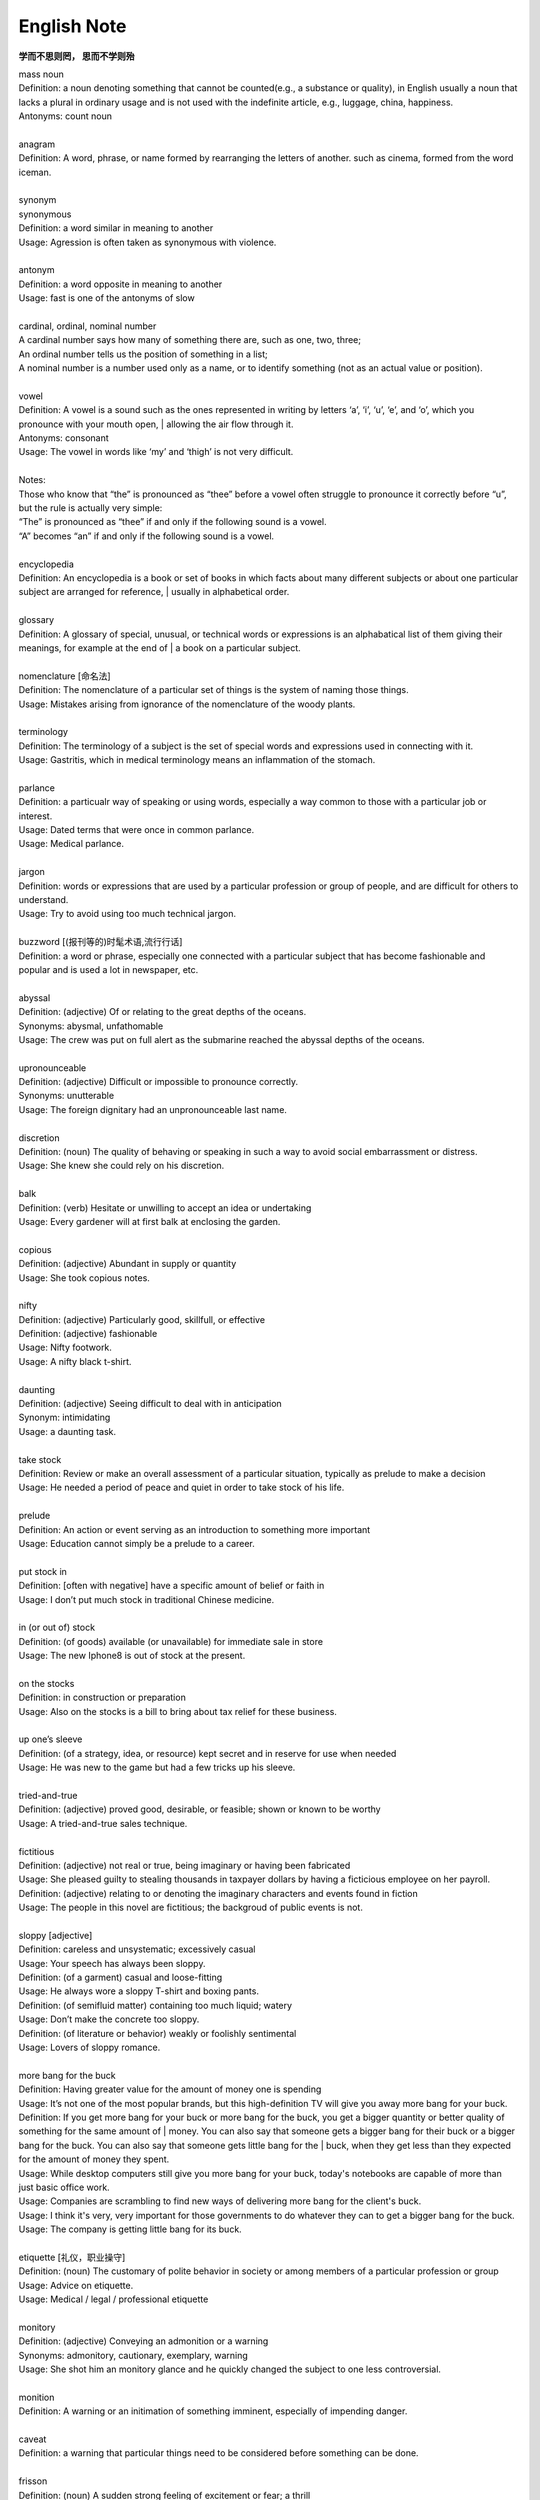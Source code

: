 English Note
============

**学而不思则罔， 思而不学则殆**

.. image:: images/names.png

| mass noun
| Definition: a noun denoting something that cannot be counted(e.g., a substance or quality), in English usually a noun that lacks a plural in ordinary usage and is not used with the indefinite article, e.g., luggage, china, happiness.
| Antonyms: count noun
| 
| anagram
| Definition: A word, phrase, or name formed by rearranging the letters of another. such as cinema, formed from the word iceman.
| 
| synonym
| synonymous
| Definition: a word similar in meaning to another
| Usage: Agression is often taken as synonymous with violence.
| 
| antonym
| Definition: a word opposite in meaning to another
| Usage: fast is one of the antonyms of slow
| 
| cardinal, ordinal, nominal number
| A cardinal number says how many of something there are, such as one, two, three;
| An ordinal number tells us the position of something in a list;
| A nominal number is a number used only as a name, or to identify something (not as an actual value or position). 
| 
| vowel
| Definition: A vowel is a sound such as the ones represented in writing by letters ‘a’, ‘i’, ‘u’, ‘e’, and ‘o’,  which  you pronounce with your mouth open, | allowing the air flow through it.
| Antonyms: consonant
| Usage: The vowel in words like ‘my’ and ‘thigh’ is not very difficult.
| 
| Notes:
| Those who know that “the” is pronounced as “thee” before a vowel often struggle to pronounce it correctly before “u”, but the rule is actually very simple: 
| “The” is pronounced as “thee” if and only if the following sound is a vowel. 
| “A” becomes “an” if and only if the following sound is a vowel.
| 
| encyclopedia
| Definition: An encyclopedia is a book or set of books in which facts about many different subjects or about one particular subject are arranged for reference, | usually in alphabetical order.
| 
| glossary
| Definition: A glossary of special, unusual, or technical words or expressions is an alphabatical list of them giving their meanings, for example at the end of | a book on a particular subject.
| 
| nomenclature [命名法]
| Definition: The nomenclature of a particular set of things is the system of naming those things.
| Usage: Mistakes arising from ignorance of the nomenclature of the  woody plants.
| 
| terminology
| Definition: The terminology of a subject is the set of special words and expressions used in connecting with it.
| Usage: Gastritis, which in medical terminology means an inflammation of the stomach.
| 
| parlance
| Definition: a particualr way of speaking or using words, especially a way common to those with a particular job or interest.
| Usage: Dated terms that were once in common parlance.
| Usage: Medical parlance.
| 
| jargon 
| Definition: words or expressions that are used by a particular profession or group of people, and are difficult for others to understand.
| Usage: Try to avoid using too much technical jargon.
| 
| buzzword [(报刊等的)时髦术语,流行行话]
| Definition: a word or phrase, especially one connected with a particular subject that has become fashionable and popular and is used a lot in newspaper, etc.
| 
| abyssal
| Definition: (adjective) Of or relating to the great depths of the oceans.
| Synonyms: abysmal, unfathomable
| Usage: The crew was put on full alert as the submarine reached the abyssal depths of the oceans.
| 
| upronounceable
| Definition: (adjective) Difficult or impossible to pronounce correctly.
| Synonyms: unutterable
| Usage: The foreign dignitary had an unpronounceable last name.
| 
| discretion
| Definition: (noun) The quality of behaving or speaking in such a way to avoid social embarrassment or distress.
| Usage: She knew she could rely on his discretion.
| 
| balk
| Definition: (verb) Hesitate or unwilling to accept an idea or undertaking
| Usage: Every gardener will at first balk at enclosing the garden.
| 
| copious 
| Definition: (adjective) Abundant in supply or quantity
| Usage: She took copious notes. 
| 
| nifty
| Definition: (adjective) Particularly good, skillfull, or effective
| Definition: (adjective) fashionable
| Usage: Nifty footwork.
| Usage:   A nifty black t-shirt.
| 
| daunting
| Definition: (adjective) Seeing difficult to deal with in anticipation
| Synonym: intimidating
| Usage: a daunting task.
| 
| take stock
| Definition: Review or make an overall assessment of a particular situation, typically as prelude to make a decision
| Usage: He needed a period of peace and quiet in order to take stock of his life.
| 
| prelude
| Definition: An action or event serving as an introduction to something more important
| Usage: Education cannot simply be a prelude to a career.
| 
| put stock in
| Definition: [often with negative] have a specific amount of belief or faith in
| Usage: I don’t put much stock in traditional Chinese medicine.
| 
| in (or out of) stock
| Definition: (of goods) available (or unavailable) for immediate sale in store
| Usage: The new Iphone8 is out of stock at the present.
| 
| on the stocks
| Definition: in construction or preparation
| Usage: Also on the stocks is a bill to bring about tax relief for these business. 
| 
| up one’s sleeve
| Definition: (of a strategy, idea, or resource) kept secret and in reserve for use when needed
| Usage: He was new to the game but had a few tricks up his sleeve.
| 
| tried-and-true
| Definition: (adjective) proved good, desirable, or feasible; shown or known to be worthy
| Usage: A tried-and-true sales technique.
| 
| fictitious
| Definition: (adjective) not real or true, being imaginary or having been fabricated
| Usage: She pleased guilty to stealing thousands in taxpayer dollars by having a ficticious employee on her payroll.
| Definition: (adjective) relating to or denoting the imaginary characters and events found in fiction
| Usage: The people in this novel are fictitious; the backgroud of public events is not.
| 
| sloppy [adjective]
| Definition: careless and unsystematic; excessively casual
| Usage: Your speech has always been sloppy.
| Definition: (of a garment) casual and loose-fitting
| Usage: He always wore a sloppy T-shirt and boxing pants.
| Definition: (of semifluid matter) containing too much liquid; watery
| Usage: Don’t make the concrete too sloppy.
| Definition: (of literature or behavior) weakly or foolishly sentimental
| Usage: Lovers of sloppy romance.
| 
| more bang for the buck
| Definition: Having greater value for the amount of money one is spending
| Usage: It’s not one of the most popular brands, but this high-definition TV will give you away more bang for your buck.
| Definition: If you get more bang for your buck or more bang for the buck, you get a bigger quantity or better quality of something for the same amount of | money. You can also say that someone gets a bigger bang for their buck or a bigger bang for the buck. You can also say that someone gets little bang for the | buck, when they get less than they expected for the amount of money they spent.
| Usage: While desktop computers still give you more bang for your buck, today's notebooks are capable of more than just basic office work. 
| Usage: Companies are scrambling to find new ways of delivering more bang for the client's buck. 
| Usage: I think it's very, very important for those governments to do whatever they can to get a bigger bang for the buck. 
| Usage: The company is getting little bang for its buck.
| 
| etiquette [礼仪，职业操守]
| Definition: (noun) The customary of polite behavior in society or among members of a particular profession or group
| Usage: Advice on etiquette.
| Usage: Medical / legal / professional etiquette
| 
| monitory
| Definition: (adjective) Conveying an admonition or a warning
| Synonyms: admonitory, cautionary, exemplary, warning
| Usage: She shot him an monitory glance and he quickly changed the subject to one less controversial.
| 
| monition
| Definition:  A warning or an initimation of something imminent, especially of impending danger.
| 
| caveat
| Definition: a warning that particular things need to be considered before something can be done.
| 
| frisson
| Definition: (noun)  A sudden strong feeling of excitement or fear; a thrill
| Usage: A frisson of excitement.
| 
| colloquial [口语，俚语]
| Definition: (adjective) Characteristic of informal spoken language or conversation
| 
| chunky
| Definition: (adjective) Short and thick; stocky
| Synonyms: low-set, squat, squatty, stumpy, dumpy
| Usage: But There was a trio involved in this remarkable friendship, and the third was short, and fat, and chunky, and lazy, and, loath to say, it was I.
| 
| contrariwise
| Definition: (adverb) In contrast to what has just been stated or mentioned
| Usage: Contrariwise, a registered person may vote, even if not entitled to be registered.
| 
| unlettered
| Definition: (adjective) uneducated in general; lacking knowledge or sophistication
| Synonyms: ignorant, nescient, unlearned
| Usage: On points where the learned have, in purity of heart, been compelled to differ, the unlettered will necessarily be at variance. 
| [君子和而不同， 小人同而不和]
| 
| canvas [帆布，亚麻布]
| Definition: (noun) a strong, coarse unbleached cloth made from hemp, flax, cotton, or a similar yarn, used to make items such as sails and tents and as a | surface for oil painting.
| Idiom: by a canvas
| Definition: (in boat racing) by a small margin
| Idiom: under canvas
| Definition: in a tent or tents
| Usage: the family will be living under canvas.
| Definition: with sails spread [扬帆远航]
| 
| thumb through / leaf through
| Definition: to look through a book, maganize, or newspaper without reading it carefully
| Usage: I have only thumbed through the book, but it looks very interesting.
| Usage: I leafed through a magazine while waiting to see my doctor.
| 
| unprejudiced
| Definition: (adjective) Free from undue bias or preconceived opinions.
| Synonyms: impartial
| Usage: I claim to be an absolutely unprejudiced witness.
| 
| patter
| Definition: (noun / verb) Plausible glib talk (especially useful to a salesperson) 
| Synonyms: line of gab, spiel
| Usage: The automobile salesman spoke about the old car so approvingly and at such length that the customers soon began to grow tired of his patter.
| 
| excavate
| Definition: (verb) to make (a hole, cavity, or tunnel by hollowing or removing the centre of inner part) 
| Usage: The cheapest way of doing this was to excavate a long trench.
| 
| agonistic
| Definition: (adjective) Striving to overcome in argument
| Synonyms: combative
| Usage: The incumbent’s aggressive, agonistic approach to the debate alienated many of his supporters.
| 
| dumbstruck
| Definition: (adjective) So shocked or astonished as to be rendered speechless
| Synonyms: dumbfounded, thunderstruck, flabbergastered, stupefied
| Usage: He stood dumbstruck in the doorway as the partygoers yelled “Surpise!” in the unison.
| 
| rule out
| Definition: If you rule out a course of action, an idea, or a solution, you decide that it is impossible or unsuitable
| Definition: If something rules out a situation, it prevents it from happening or from being possible
| Usage: The prime mimister is believed to have ruled out cuts in child benefit or pensions. 
| Usage: A serious car accident in 1986 ruled out a permanent future for him in football.
| 
| rule of thumb
| Definition: a broadly accurate guide or principle, based on experientce or practice rather than theory.
| 
| make it  a rule to do something
| Definition: have as a habit or general principle to do something.
| Usage: I make it a rule never to mix business with pleasure.
| 
| rule the roost
| Definition: be in complete control.
| 
| as a rule
| Definition: usually, but not always.
| 
| stub
| Definition: The stub of a cigrette or a pencil is the last short piece of it, which remains when the rest has been used. [烟蒂，铅笔头]
| Definition: A cheque stub is the small part that you keep as a record of what you have paid. [凭据]
| Definition: If you stub your toe, you hurt it by accidentally kicking something.
| Definition: A ticket stub is the part that you keep when you go in to watch a performance.
| Usage: He pulled the stub of a pencil from behind his ear.
| Usage: an ashtray of cigarette stubs.
| Usage: Fans who still have their original ticket stubs should contact Sheffield Arena by July 3.
| Usage: I stubbed my toes against a table leg.
| 
| invoice  发票
|
| glitch
| Definition: A glitch is a problem, which stops something from working properly or being successful.
| Usage: Manufacturing glitches have limited the factory’s output, and costs are still far too high.
| 
| Faction
| Definition 1: A faction is an organized group of people within a larger group. Which opposes some of the ideas of the larger group and fights for its own | ideas.
| Definition 2: Faction is also used to describe argument and disagreement within a group of people.
| Usage: A peace agreement will be signed by the leaders of the country’s warring factions.
| Usage: Faction and self-interest appear to be norm.
| 
| Demote
| Definition: Give somebody a lower rank or less senior position, usually as a punishment.
| Usage: The head of the army was demoted to deputy defense secretary.
| 
| shrine 
| Definition: A place regarded as holy because of its associations with a divinity or a sacred person or relic, typically marked by a building or other | construction.
| 
| saga
| Definiton: a long story of heroic achievement, especially a medieval prose narrative in Old Norse or Old Icelandic.
| Definition: a long, involved story, account , or series of incidents.
| Usage: The saga of her engagement.
| Usage: A figure straight out of a viking saga.
| 
| perverse
| Definition: Contrary to the accepted or expected standard or the practice.
| Usage: In two general elections the outcome was quit perverse.
| 
| clench
| Definition: (with reference to the fingers or hand) close into a tight ball, especially when feeling extrement anger.
| Usage: She clenched her fist, struggling to control.
| Usage: He struck the wall with his clenched fist.
| Definition: (with reference to the teeth) press or be pressed tightly together, especially with anger or determination or so as to surpress a strong emotion.
| Usage: Her teeth clenched in anger.
| Definition: (of a muscular part of the body) tighten or contract sharply, especially with strong emotion.
| Usage: Mark felt his stomach clench in alarm.
| Usage: She clenched on her lip so as not to cry out with her failure to pass the interview.
| 
| hapless
| Definition: (especially of s person) unfortunate
| Usage: If you are one of the many hapless car buyers who have been shafted.
| 
| onerous
| Definition: troublesome or oppressive
| Synonyms: burdensome, taxing
| Usage: Preparing income tax returns is an onerous task, and many people resort to hiring professional accountants during tax season.
| 
| ideate
| Definition: To form an idea of; image or conceive
| Usage: The arc whose ideated center is the nodal point in the composition.
| 
| nodal
| Definition: Denoting a point in a network or diagram at which lines or pathways intersect or branch.
| Usage: It’s a nodal point for the railway, connecting all the major cities in Poland.
| 
| Play down
| Definition: If you play down something, you try to make people believe that it is  not particularly important.
| Usage: He plays down rumors that he aims to become a Labour MP.
| 
| Underplay
| Definition: If you underplay something, you make it seem less important than it really is.
| Usage: We often underplay the skills we have.
| Usage: The problem of alcoholism was, and still is, often underplayed. 
| 
| Dwonplay
| Definition: If you downplay a fact or feature, you try to make people believe that it is less important or serious than it really is.
| Usage: The government and the press are trying to downplay the violence which broke out yesterday.
| 
| Play up
| Synonyms: emphasize, accentuate, highlight, stress, underline.
| 
| Underestimate
| Definition: If you underestimate something, you do not realize how large or great it is or will be.
| Usage: Never underestimate what you can learn from a group of like-minded people.
| Definition: If you underestimate someone, you do not realize what they are capable of doing.
| Usage: I think a lot of people still underestimate him.
| 
| Opaque
| Definition: If an object or substance is opaque, you cannot see though it.
| Usage: You can always use opaque glass if you need to block a street view.
| Definition: If you say something is opaque, you mean that it is difficult to understand.
| Synonyms: obscure
| Usage: The opaque language of the inspector’s reports.
| 
| Breach
| Definition: If you breach an agreement, a law, or a promise, you break it.
| Usage: The newspaper breached the code of conduct on privacy.
| Usage: The congressman was accused of a breach of secrecy rules.
| Definition: If someone or something breaches a barrier, they make an opening in it, usually leaving it weakened or destroyed.
| Usage: The limestone is sufficiently fissured for tree roots to have breached the roof of the cave.
| Definition: If you breach someone’s security or their defences, you manage to get through and attack an area that is heavily guarded and protected.
| 
| Definition: If you step into breach, you do a job or task which someone else was supposed to do or has done in the past, because they are suddenly unable to do it.
| Usage: I was persuaded to step into the breach temporarily when they became too ill to continue.
| 
| nocturnal
| Definition: Done, active or occurring at night.
| Usage: Most owls are nocturnal.
|
| frump
| Definition: An unattrative woman who wears dowdy old-fashioned clothes.
| 
| dowdy
| Definition: (of a person or their clothes) unfashionable and without style in appearance (typically used for a woman)
| Usage: She could achieve the kind of casual chic that made every other woman around her look dowdy.
| 
| hoodwink
| Definition: to deceive or swindle by deception.
| Synonyms: trick, fool, cheat, con
| Usage: You don’t understand that what imposes on common folks would never hoodwind an editor.
| 
| aborigine
| Definition: a person, animal, or plant that has been in a country or region from the earliest times.
| Usage: An aboriginal inhabitant of Australia.
| 
| syllabus
| Definitionf : An outline of the subjects in a course of study or teaching.
| Usage: There isn’t time to cover the syllabus.
| 
| wacky
| Definition: funny or amusing in a slightly odd or peculiar way.
| Usage: A wacky chase movie
| 
| tarry
| Defintion: Stay longer than intended, delay leaving a place
| Usage: She could tarry a bit an not get home untill four.
| 
| incognito [匿名，隐姓埋名]
| Definition: (of a person) having one’s true identity concealed[adjective & adverb].
| Usage: In order to observe you have to be incognito.
| Usage: Movie stars often prefer to travel incognito.
| 
| perish
| Definition: to die, especially in a sudden violent way.
| Usage: A family of five perished in the fire.
| Definition: to be lost or destroyed
| Usage: Early buildings were made of wood and have perished.
| 
| perish the thought
| Definition: (informal) used to say that you find a suggestion unacceptable or that you hope that something never happen.
| Usage: Me get married? Perish the thought.
| 
| opine
| Definition: Express one’s opinion openly and without fear.
| Synonyms: speak out, sound off
| Usage: “I dare say it is all for the best. ” opined Mr. Green.
| 
| pliant
| Definition: (of a person or their body) soft and giving way to somebody, especially in a sexual way.
| Usage: She lay pliant in his arms.
| Definition: (sometimes disapproving) willing to accept change; easy to influence or control.
| Usage: He was deposed and replaced by a more pliant succesor.
| 
| naught
| Definition: nothing; the digit 0
| Usage: He is naught bu a worthless fool.
| 
| aught
| Definition: anything at all
| Usage: know you aught of this fellow, young sir?
| 
| archaic
| Definition: very old or old-fashioned
| Usage: Prisons are run on archaic methods.
| Definition: (of a word or a style of language) no longer in everyday use but sometimes used to impart an old-fashion flavor.
| 
| impart
| Definition: to pass information, knowledge, etc. to other people
| Usage: Teachers had a duty to impart strong morals to their students.
| Definition: to give a particular quality to sth
| Usage: The furniture imparts elegance to the room.
| 
| ecstasy
| Definition: a feeling or state of very great happiness.
| Usage: There was a look of ecstasy on his face. 
| 
| Percolate
| Definition: If an idea , feeling, or piece of information percolates through a group of people or a thing, it spreads slowly through the group or thing.
| Usage: New fashions took a long time to percolate down.
| Definition: To percolate somewhere means to pass slowly through something that has very small holes or gaps in it
| Usage: Rain water will only percolate through slowly
| 
| imprimatur
| Definition: Formal and explicit approval
| Usage: The original LP enjoyed the imprimatur of the composer.
| 
| putrefaction
| Definition: moral perversion, impairment of virtue or moral principles.
| Definition: the process of decaying, especially that of a dead body.
| Synonyms: breakdown, decomposition, corruption
| Usage: Clearing the refrigerator of what the previous tenant had left behind was like taking a course in advanced putrefaction of leftovers.
| 
| progency
| Definition: One born of, begotten by, or derived from another
| Synonyms: issue, offspring
| Usage: He was naturally a very nervous, shuddering sort of little fellow, this bread-faced steward; the progency of a bankrupt baker and a hospital nurse.
| 
| airhead
| Definition: a stupid person
| Usage: Okabe is an airhead.
| 
| cram [考前突击]
| Definition: Study intensively, as before an exam.
| Usage: He has been cramming for his exam all week.
| Definition: Completely fill (a place or container) to a point that it appears to be overflowing.
| Usage: Supporters crammed the street.
| 
| careen
| Definition: Move sideways or in an unsteady way.
| Usage: A heavy flood tide caused my vessel to careen dizzily.
| 
| humdrum
| Definition: Lacking variety or excitement; dull
| Synonyms: unglamoros; commonplace; prosiac
| Usage: So here I shall end my days; and I must say, Dorothy, my dear, that you are going back into that stupid, humdrum world again.
| 
| glamour 
| glamorous
| Definition: The attractive or exciting quality that makes certain people or things seem appealing or special.
| Usage: The glamour days of Old Hollywood.
| 
| dilatation
| Definition: The state of being stretched beyonded normal dimension.
| Synonyms: distention
| Usage: He suffered from severe dilatation of the stomach (脹肚), an abdominal swelling that left him writhing in pain.
| 
| Apiece
| Definition: If people have a particular number of things apiece, they have that number each.
| Synonyms: each
| Usage: He and I had two fish apiece.
| Usage: The World Series between the Atlanta Braves and Toronto Blue Jay is tied at one game apiece.
| Definition: If a number of similar things are for sale at a certain price apiece, that is the price for each one of them.
| Usage: Entire roast chickens were 60 cents apiece.
| 
| Predicament
| Definition: If you are in a predicament, you are in an unplesant situation that is difficult to get out of.
| Synonyms: dilemma
| Usage: The decision will leave her in a peculiar predicament.
| 
| clunky
| Definition: If you describe something as clunky, you mean that it is solid, heavy, rather awkward.
| Usage: A clunky piece of architecture.
| 
| Skydiving
| Definition: Skydiving is the sport of jumping out of an aeroplane and falling freely through the air before open your parachute.
| 
| Despise
| Definition: If you despise something or someone, you dislike them and have a very low opinion of them.
| Usage: How I despised myself for my cowardice!
| 
| Vogue
| Definition: If something is in vogue, is very popular and fashionable. If it comes into vogue, it becomes very popular and fashionable.
| Synonyms: in fashion
| 
| Potent
| Definition: Something that is potent is very effective and powerful.
| Synonyms: The drug is exetremely potent, but causes unpleasant side effects.
| 
| hard-won
| Definition: If you describe something that someone has gained or achieved as hard-won, you mean that they worked harded to gain or achieve it.
| Usage: The dispute could destroy Australia’s hard-won reputation for industrial stability.
| 
| reek
| Definition: To be pervaded by something very unpleasant.
| Usage: The speeches reeked of anti-Semitism.
| Definition: Give off somke, steam, or fumes
| Usage: While the temples crash, the tower in ashes reek.
| Usage: The reek of cattle dung.
| 
| atonement
| Definition: Amends or reparation made for an injury or wrong.
| Usage: She wanted to make atonement for her husband’s behavior. [贖罪]
| Definition: (in religious contexts) reparation or expiation for sin
| Usage: An annual ceremony of confession and atonement for sin. [救贖]
| 
| reparation:
| Definition: The making of amends for a wrong one has done, by paying money to or otherwise helping those who have been wronged.
| Usage: The courts require a convicted offender to make financial reparation to his victim.
| Definition: The compensation for war war damage paid by a defeated state.
| 
| prune
| Definition: When you prune a tree or bush, you cut off some of the branches so that it will grow better the next year.
| Usage: There is no best way to prune, apart from making sure tools are sharp and every cut is clean.
| Usage: The company has pruned back its workforce by 20,000 since 1989.
| 
| verily
| Definition: truly and certainly
| Usage: I verily believed myself to be a free woman.
| 
| veritable
| Definition: used as an intensifier, often to qualify a metaphor.
| Usage: The early 1970s witnessed a veritable price explosion.
| Usage: The meal that followed was a veritable banquet.
| 
| intensifier
| Definition: an adverb used to give force or emphasis
| Usage: Really in my feet are really cold.
| 
| loiter
| Definition: stand or wait around idly or without apparent purpose
| Usage: She saw Mary loitering near the cloakrooms.
| Definition: travel indolently and with frequent pause
| Usage: They loitered along in the sunshine, stopping at the last execuse.
| 
| sluggard
| Definition: a lazy, slgguish person.
| 
| consigliere [顾问，军师，智囊]
| Definition: an adviser, especially to a crime boss.
| Plural: consiglieri
| 
| antsy
| Definition: Agitated, impatient, or restless.
| Usage: He was too antsy to stay in one place for long.
| 
| veer 
| Definition: Changed direction suddenly.
| Usage: An oil tanker that had veered off course.
| Usage: The wind veered southwest.
| Definition: Suddenly change an opinion, subject, type of behavior, etc.
| Usage: The conversation eventually veered away from theatrical things.
| Definition: Slacken or let out (a rope or cable) in a controlled way.
| 
| inanimate
| Definition: Not having the qualities associated with active, living organisms.
| 
| wayfarer
| Definition: A person who travels on foot.
| 
| toiler
| Definition: A person who works strenuously.
| 
| strenuous
| Definition: Requiring or using great exertion
| Usage: all your muscles need more oxygen during strenuous exercise.
| 
| enchant
| Definition: fill someone with great delight; charm.
| Usage: Isabel was enchanted with the idea.
| Definition: put sb. or sth. under a spell (as adjective enchanted).
| Usage: An enchanted garden.
| 
| inflame
| Definition: Provoke sb to strong feelings.
| Usage: Her sister was inflamed with jealousy.
| Usage: High fines futher inflamed public feelings.
| Definition: Cause inflammation in a part of the body (as adjective inflamed).
| Usage: The finger joints were inflamed with rheumatoid arthritis.
| Usage: Inflamed eyes and lips.
| 
| hew
| Definition: Make or shape something by cutting or chopping a material such as wood or stones.
| Usage: A seat hewn out of a fallen tree trunk.
| 
| hoof
| Definition: The horny part of the foot of an ungulate animal, especially a horse.
| Usage: There was a clatter of hoofs as a rider came up to them.
| Definition: Go on foot (hoof it)
| Usage: It was hot, but we hoofed it all the way back.
| 
| on the hoof
| Definition: (of livestock) not yet slaughtered.
| Definition: Without great thought or preparation.
| UsageL Police was made on the hoof.
| 
| tenacious
| Definition: Tending to keep a firm hold of something; clinging or adhering closely.
| Usage: A tenacious grip.
| Definition: Not readily relinquishing a position, principle, or course of action; determined.
| Usage: You’re tenacious and you get at the truth.
| 
| durability
| Definition: The ability to withstand wear, pressure, or damage.
| Usage: The reliability and durability of plastics.
| 
| frailty
| Definition: The condition of being weak and delicate.
| Usage: The increasing frailty of old age.
| Definition: Weakness in character or morals.
| Usage: All drama begins with human frailty.
| 
| hasten
| Definition: Be quick to do something.
| Usage: He hastened to refute the assertion.
| Definition: Move or travel hurriedly.
| Usage: We hastened back to Paris.
| Definition: Casuse sth to happen sooner than it otherwise would.
| Usage: A move that could hasten peace talks.
| 
| repose
| Definition: A state of rest, sleep, or tanquility; composure.
| Usage: In repose her face looked relaxed.
| Usage: He had lost none of his grace or his repose.
| Definition: Harmonious arrangement of colors and forms, providing a restful visual effect.
| Definition: lay something to rest in or on something.
| Usage: I’ll go to him, and repose our distresses on his friendly bosom.
| Definition: give rest to.
| Usage: He halted to repose his wayworn soldiers.
| 
| revery
| Definition: The condition of being lost in thought. more common as reverie.
| Usage: A knock on the door broke her reverie.
| Usage: I slipped into reverie.
| 
| drowsiness
| Definition: A feeling of being sleepy and lethargic.
| Usage: This drug can cause drowsiness.
| 
| aloof
| Definition: Not friendly or interested in other people; distant, remote.
| Idioms: keep / hold oneself aloof; remain / stand aloof. [清高，疏远]
| Usage: The Emperor kept himself aloof from the people.
| 
| mooring
| Definition: A place where a boat or ship is moored.
| Usage: The boat had been at its usual moorings immediately prior to the storm.
| 
| dog-ear [书页折角做标记]
| Definition: Fold down the corner of (a book or magazine), typically to mark a place.
| 
| interpolation
| Definition: An interpolation is an addition to a piece of writing.
| Usage: The interpolation appears to have been inserted very soon after the original text was finished.
| 
| interleave [留白]
| Definition: insert pages, typically blank ones, between the pages of (a book).
| Usage: Books of maps interleaved with tracing paper.
| 
| postscript
| Definition: (abbr. **PS**) an extra message that you add at the end of a letter after your signature. [附言]
| Usage: He added a postscript: "Leaving tomorrow".
| Definition: an additional statement or action that provides further information on or a sequel to something.[后话]
| Usage: As a postscript to this, Paul did finally marry.
|
| sequel
| Definition: a book, film, movie, play etc. that continues the story of an earlier one. [续集]
| Usage: A sequel to the hit movie *Sister Act*.
| Definition: Something that takes place after  or as a result of an earlier event.
| Usage: This encouragement to grow potatoes had a disastrous sequel some fifty years later.
| 
| prologue
| Definition: A prologue is a speech or section of text that introduces a play or book. [序]
| Usage: The prologue to the novel is written in the form of a newspaper account.
| Definition: If one event is a prologue to another, it leads to it. [序曲]
| Usage: Civil unrest in a few isolated villages became the prologue to widerspread rebellion.
| 
| cartography
| Definition: The activity of making map.
| 
| elide
| Definition: If you elide something, especially a distinction, you leave it out or ignore it.
| Usage: These habits of thinking elide the difference between what is common and what is normal.
| Definition: In linguistics, if you elide a word, you do not pronounce or write fully.
| Usage: He complained about BBC announcers eliding their words.
| Synonyms: omit, ignore, contract
| 
| on the fly
| Definition: (of an addition or modification in computing) Carried out during the running of a program without interruption.
| Definition: If you do something on the fly, you do it quickly, without thinking about it or planning it in advance.
| Usage: These people can make decisions on the fly and don’t have to phone home to their boss. [便宜行事]
| 
| repository
| Definition: A repository is a place where something is kept safely.
| Synonyms: store
| Usage: A church in Moscow became a repository for police files.
| Definition: A repository of information is a person or group of people who know a lot of information about a particular place or subject.
| Usage: The repository of all important knowledge in a small town was the chief barman of the local pub.
| 
| benchmark
| Definition: A benchmark is something whose quality or quantity is known and which can therefore be used as a standard with which other things can be compared.
| Synonyms: yardstick
| Usage: The truck industry  is a benchmark for the economy.
| 
| sulfurous 
| Definition: (chiefly of vapor or smoke) containing or derived from sulfur. [硫磺味]
| Definition: Marked by bad temper, anger, or profanity.
| Usage: A sulfurous glance.
| 
| profanity
| Definition: blasphemous or obscene language.
| Usage: An outburst of profanity.
| 
| blasphemous
| Definition: Sacrilegious against God or sacred things; profane.
| usage: Blasphemous and heretical talk.
| 
| sacrilege
| sacrilegious
| Definition: Violation or misuse of what is regarded as sacred.
| Definition: Involving or committing sacrilege.
| Usage: It seems sacrilegious to say this, but it’s really not that great a movie.
| 
| piety 虔诚
| Definition: the state of having or showing a deep respect for somebody or something, especially for God and religion; the state of being pious.
| Usage: Act of piety and charity.
| 
| begrime
| Definition: make soiled, filthy or dirty.
| Usage: Paint flaking from begrimed walls.
| 
| flake
| Definition: a small, flat, thin piece of something, typically one that has broken away or | been peeled off a larger piece. 
| Usage: Paint peeling off the walls in unsightly flakes.
| 
| violate
| violation
| Definition: If someone violates an agreement, law, or promise, they break it.
| Usage: They violated the ceasefire agreement. [停火协议] 
| Usage: To deprive the boy of his education is a violation of state law.
| Definition: treat (something sacred) with irreverence or disrespect.
| Usage: He was accused of violating a tomb. [亵渎死者]
| Usage: They denied that human rights were being violated.
| 
| invalid
| Definition: a person made weak or disabled by illness or injury. [虚弱]
| Usage: An invalid husband.
| Usage: She had been a delicate child and her parents had treated her as an invalid. [自幼体弱多病]
| Definition: to force somebody to leave the armed forces because of an illness or injury.
| Usage: He was invalided out of the army in 1943. [因伤退役]
| Definition: not legally or offically acceptable.
| Usage: The treaties made by the former government were declared invalid by the new one.
| Definition: of a type that the computer cannot recognize.
| Usage: An error code will be displayed if any invalid information has been entered.
| 
| heretical
| Definition: Holding an opinion at odds with what is generally accepted.
| Usage: I feel a bit heretical saying this, but I think the film has too much action.
| 
| portentous
| Definition: Done in a pompously or overly solemn so as to imporess.
| Usage: The author’s portentous moralizings. [煞有介事，装腔作势]
| 
| pompous
| Definition: Affectedly and irratingly grand, solemn, or self-important.
| Usage: A pompous ass who pretends he knows everything.
| 
| there is no sense in doing sth
| Definition: Use this expression to talk about things you shoudn’t do because it would wasteful.
| Usage: There is no sense in asking him, he knows nothing either.
| Usage: There is no sense in beating yourself up over it.
| 
| push one’s luck
| Definition: Take a risk on the assumption that one will continue to be successful or in favor.
| Usage: There is no sense in pushing your luck.
| 
| outset
| Definition: If something happens at the outset of an event, process, or period of time, it happens at the beginning of it. If something happens from the | outset, it happens from the beginning and continue to happen.
| Usage: Decide at the outset what kind of learning programme you want to follow.
| 
| betwixt
| Definition: archaic term for between.
| 
| ere
| Defition: archaic term for before.
| 
| forebear
| Synonyms: ancestor
| 
| mist
| Definition: A cloud of tiny water droplets suspended in the atmosphere at or near the earth surface limiting visibility, but to a lesser extent than a fog.
| Usage: A mist rose out of the river.
| Usage: The windows were misted up with condensation.
| Definition: used in reference to something that blurs one’s perceptions or memory.
| Usage: Sardinia’s origins are lost in the mist of time. [撒丁岛]
| Definition: (of a person’s eyes) become covered with a film of tears causing blurred vision.
| Usage: Her eyes misted at the image of her parents. 
| 
| flutter
| Definition: (of a bird or other winged creature) fly unsteadily or hover by flapping te wings quickly and lightly.
| Usage: A couple of butterflies fluttered around the garden.
| Definition: (of a person) move restlessly or uncertainly.
| Usage: The hostess fluttered forward to greet her guests.
| Definition: A state or sensation of tremulous excitement.
| Usage: Her inside were in a flutter.
| Usage: Sandra felt a flutter in the pit of her stomach.
| Idiom: flutter one’s eyelashes [暗送秋波]
| Definition: open and close one’s eyes rapidly in a coyly flirtatious manner.
| 
| flirtatious
| Definition: behaving in such a way as to suggest a playful sexual attraction to someone.
| Usag: She was beautiful and very flirtatious.
| 
| hover
| Definition: remain in one place in the air.
| Usage: Arm helicopters hovered overhead.
| Definition: remain at or near  a particular level.
| Usage: Inflation will hover around the 4% mark.
| Definition: [Computing] use a mouse or other device to position the cursor over a particular area of a computer screen so as to cause a program to respond, | without clicking a button on the device.
| Usage: You can hover your cursor over any button to see an explanation.
| 
| wondrous
| Definition: inspiring a feeling of wonder or delight; marvelous; marvelously.
| Usage: She is grown wondrous pretty.
| 
| marvel
| Definition: be filled with wonder or astonishment.
| Usage: “Isn’t this an evening, ” marveled John.
| Definition: A wonderful or astonishing person or thing.
| Usage: Charlie, you’re a marvel.
| 
| riddle
| Definition: A question or statement intentionally phrased so as to require ingenuity in ascertaining its answer or meaning, typically presented as a game.
| Definition: A person, event, or fact that is difficult to understand or explain.
| Usage: The riddle of her death.
| Idiom: talk (or speak) in riddles.
| Definition: express oneself in an ambiguous or puzzling manner.
| 
| 
| meek
| Definition: quiet, gentle, and easily imposed on; submissive.
| Usage: I used to call her Miss Mouse because she was so meek and mild.
| 
| forbear
| Definition: politely or patiently restrain an impulse to do something.
| Usage: The boy forbore from touching anything.
| Definition: refrain from doing or using something.
| Usage: Rebecca could not forbear a smile.
| 
| dumb
| Definition:temporarily unable or unwilling to speak.
| Usage: She stood dumb while he poured out a stream of abuse.
| Usage: They stared in dumb amazement.
| Definition: (of a person) unable to speak, most typically because of congenital deafness.
| Usage: He was born deaf, dumb, and blind.
| Idiom: dumb down
| Definition: simplify or reduce the intellectual content of something so as to make it accessible to a larger number of people.
| Usage: Critics have accused publishers of dumbing down books.
| Usage: The need to dumb down for mass audiences.
| 
| congenital
| Definition: (especially of a disease or physical abnormality) present from birth.
| Usage: A congenital malformation of the heart.
| Definition: (of a person) having a particular trait from birth or by firmly estalished habit.
| Usage: A congenital liar.
| sponge
| Definition: A piece of a soft, light, porous substance originally consisting of the fibrous skeleton of an invertebrate but now usually  made of synthetic | material. 
| Usage: Sponges absorb liquid and are used for washing and cleaning.
| Definition: wipe, rub, or clean with a wet sponge or cloth.
| Usage: She sponged him down in an attempt to cool his fever.
| Definition: a heavy drinker.
| Definition: Obtain or accept money or food from other people without doing or intending to do anything in return.
| Usage: They found they could earn a perfectly good living by sponging off others.
| Usage: He edged closer, clearly intending to sponge money from her.
| 
| edge
| Definition: A quality or factor that gives superiority over close rivals or competitor.
| Usage: The veal had the edge on flavor.
| Definition: move gradually, carefully, or furtively in a particular direction.
| Usage: Nick edged his way through the crowd.
| Usage: Hazel quietly edged himself away from the others.
| Definition: defeat by a small margin.
| Usage: Connecticut avoided an upset and edged Yale 49-48.
| Idiom: on edge - tense, nervous, or irritable.
| Usage: Never had she felt so on edge before an interview.
| Idiom: on the edge of one’s seat
| Definition: very excited and giving ones’ full attention to something.
| Idiom: set someone’s teeth on edge [把某人气得咬牙切齿]
| Definition: (especially of an unpleasantly harsh sound) cause someone to feel intense discomfort or irritation.
| Usage: A grating that set her teeth  on edge.
| Idiom: take the edge off
| Definition: reduce the intensity of effect of (something unpleasant or severe).
| Usage: The tablets will take the edge of the pain.
| Idiom: edge someone out
| Definition: Remove a person from an organization or role by indirect means.
| Usage: She was edged out of the organization by the director.
| 
| veal
| Definition: The flesh of a calf, used as food.
| 
| grieve
| Definition: If you grieve over something, especially someone’s death, you feel very sad about it.
| Usage: He’s griving over his dead wife and son.
| Definition: If you are grieved by something, it make you unhappy or upset.
| Usage: He was deeply grieved by the suffering of the common people.
| 
| intoxicated
| Definition: Someone who is intoxicated is drunk.
| Usage: He appeared intoxicated, police said.
| Definition: If you are intoxicated by something such as a feeling or an event, you are so excited by it that you find it hard to think clearly and sensibly.
| Usage: They seem to have become intoxicated by their success.
| 
| resign
| Definition: (be resigned) accept that something undesirable cannot be avoided.
| Usage: He seems resigned to a shortened career.
| Usage: She resigned herself to a lengthy session.
| Definition: (archaic) surrender oneself to another’s guide.
| Usage: He vows to resign himself to her direction.
| 
| utter
| Definition: complete; absolute.
| Usage: Charles stared at her in utter amazement.
| Definition: make (a sound) with one’s voice
| Usage: He uttered an exasperated snort.
| Definition: They are busily scribbling down every word she utters.
| 
| snort
| Definition: make a sudden sound though one’s nose, especially to express indignation or dersion.
| Usage: She snorted with laughter.
| Usage: “How perfectly ridiculous!” he snorted.
| Definition: (of an animal) make a suddent explosive sound through the nose, especially when excited or frightened.
| Definition: to take drugs by breathing them in through  nose.
| Usage: To snort cocaine. [嗑药]
| 
| pane [橱柜]
| Definition: A single sheet of glass in a window or door.
| 
| mannequin
| Definition: A mannequin is a life-sized model of a person which is used to display clothes, especiall in shop windows.
| Definition: A mannequin is a person who displays clothes, hats, or shoes by wearing them, especially in fashion shows or in fashion photographs.
| Synonyms: model

.. image:: images/mannequin.png

| hakama
| Definition: loose trousers with many pleats in the front, forming part of Japaness formal dress.

.. image:: images/hakama.png

| mattress 床垫

.. image:: images/mattress.png

| Zen
| Definition: a Japanese form of Buddhism. [禅宗]
|
| veil unveil
| Definition: A piece of fine material worn by women to protect or conceal the face. [面纱]
| Definition: cover with or as thought with a veil.
| Usage: She veiled her face.
| Usage: A fine drizzle (a mild rain) began to veil the hills.
| Idiom: take the veil  
| Definition: become a nun
| Idiom: beyond the veil
| Definition: in a mysterious or hidden place or state, especially the unknown state of after death.
| Idiom: draw a veil over
| Definition: avoid discussing or calling attention to (something), especially because it’s embarrassing or unpleasant.
| 
| dissect
| Definition: methodically cut up (a body, part, or plant) in order to study its internal parts.
| Usage: Anatomical dissection.
| Definition: analyze (something) in minute detail.
| Usage: Your enjoyment of a novel can suffer from too much analysis and dissections.
| 
| autobiography
| Definition: an account of a person’s life written by that person.
| Usage: He gives a vivid description of his childhood in his autobiography.
| 
| crumb
| Definition: a small fragment of bread, cake or cracker.
| Definition: The budget provided few crumbs of comfort.
| Idioms: crumbs from someone’s (or a rich man’s) table.
| Definition: an unfair and inadequate or unsatisfactory share of something.
| 
| savory
| Definition: (of food) belonging to the category that is salt or spicy rather than sweet.
| Definition: Having an appetizing taste or smell.
| Usage: She carried in a pie from the kitchen, steaming and savory.
| Definition: Morally wholesome or aceeptable, usually with negative.
| Usage: Everyone knew it was a front for less savory operations.
| 
| heed
| Definition: pay attention to; take notice of
| Usage: He should have heeded the warnings.
| Definition: careful attention
| Usage: If he heard, he paid no heed.
| Usage: we must take heed of the suggestion.
| 
| thrift
| Definition: The quality of using money and other resources carefully and not wastefully.
| Usage: The value of thrift and self-reliance.
| 
| belittle  be little
| Definition: make (sb or sth) seem unimportant.
| Usage: She felt belittled.
| 
| reproach
| Definition: address (someone) in such a way as to express disapproval or disappointment.
| Usage: Critics of the administration reproached the president for his failure to tackle the deficiency.
| Definition: (reproach someone with) accuse someone of.
| Usage: His wife reproached hime with cowardice.
| 
| hem
| Definition: The edge of a piece of clothing that has been turned under and sewn.
| Idiom: hew and haw
| Definition: hesitate; be indecisive.
| Usage: I waste a lot of time hemming and hawing before going into action.
| 
| vigour
| Definition: physical strength and good health
| Usage: They set about the task with vigor.
| 
| spurn
| Definition: strike, tread, or push away with the foot
| Usage: With one touch of my feet, I spurn the solid Earth.
| Definition: reject with disdain or contempt.
| Synonyms: pooh-pooh
| Usage: He spoke gruffly, as if afraid that his invitation would be spurned. [傲娇]
| 
| pooh-pooh
| Definition: reject with contempt.
| Usage: Oh pooh! Don't be such a spoilsport.
|
| spoilsport [扫兴，扫把星]
| Definition: a person who behaves in a way that spoils others' pleasure, especially by not | joining in an activity.
|
| disdain
| Definition: The felling that someone is unworthy of one’s consideration or respect; contempt
| Usage: Her upper lip curled in disdain.
| Usage: An aristocratic disdain for manual labor.
| 
| haughty
| Definition: Arrogantly superior and disdainful.
| Usage: A haughty aristocrat.
| 
| tempest
| Definition: a violent windy storm.
| Idiom: a tempest in a teapot.
| Definition: great anger or excitement about a trivial matter.
| 
| strife
| Definition: angry or bitter disagreement over fundamental issues; conflict.
| Usage: Strife with community.
| 
| spacious
| Definition: (especially of a room or building) having ample space.
| Usage: White walls can give a feeling of spaciousness.
| 
| exaggerate
| Definition: represent (something) as being larger, greater, better, or worse than it really was.
| Usage: They were apt to exaggerate any aches and pains.
| Usage: I couldn’t sleep for three days -- I ‘m not exaggerating.
| 
| wistful
| Definition: having or showing a feeling of vague or regretful longing.
| Usage: She sighed wistfully.
| Usage: “If only I had known you then,” he said wistfully.
| 
| mediocre
| mediocrity
| Definition: of only moderate quality; not very good.
| Usage: I thought the play was only mediocre.
| Usage: Hero rises above the mediocrity that surrounds him.
| 
| bigot
| Definition: a person who is intolerant toward those holding different opinions.
| Usage: Don’t let a few small-minded bigots destroy the good image of the city.
| 
| all-inclusive
| Definition: All-inclusive is used to indicate that a price, especially the price of a holiday, includes all the charges and all the services offered.
| Usage: An all-inclusive two-week holiday costs around $2880 per person.
| 
| voluminous
| Definition: large in number or quantity (especially of discourse)
| Definition: (of cloth or drapery) loose and ample.
| Definition: (of a writer) producing many books.
| Usage: a voluminous skirt.
| 
| discourse
| Definition: written or spoken communication or debate.
| Usage: The language of political discourse.
| Definition: speak or write authoritatively about a topic.
| Usage: She could discourse at great length on the history of Europe.
| 
| elf [精灵]
| hobgoblin [哥布林]
| Defintion: (in stories) a small ugly creature that likes to trick people or cause trouble.
| 
| stammer [结巴，打颤]
| Definition: speak with sudden involuntary pauses and a tendency to repeat the initial letters of words.
| Usage: “I … I can’t,” Isabel stammered.
| 
| inadvertent
| Definition: An inadvertent action is one that you do without realizing what you are doing.
| Synonyms: unintentional, not deliberate
| Usage: The government has said it was an inadvertent error.
| Usage: You may have inadvertently pressed the wrong button.
| 
| smell a rat [猫腻]
| Definition: suspect trickery or deception.
| 
| smell blood
| Definition: discern weakness or vulnerability in an opponent.
| 
| smell the roses
| Definition: enjoy or appreciate what is often ignored.
| 
| smell something up
| Definition: permeate an area with a bad smell.
| Usage: He smelled up the whole house.
| 
| exceed
| Definition: be greater in number or size than (a quantity, number, or other measureable thing).
| Definition: go beyond what is allowed or stipulated by (a set limit, especially of one’s authority).
| Synonyms: Surpass
| Usage: Production costs have exceeded $60,000.
| Usage: Catalog sales have exceeded expectation.
| Usage: The officers had exceeded their authority.
| 
| fluctutant
| Synonyms: fluctuating; unstable
| 
| versatile
| Definition: able to adapt or be adapted to many diferent functions or activities.
| Synonyms: all-round
| Usage: A versatile fight jet.
| Usage: He’s a very versatile actor who has player a wide variety of parts.
| Definition: (archaic) chageable; inconstant
| 
| volatile
| Definition: A volatile liquid or substance is one that will quickly change into a gas.
| Usage: It’s thought that the blast occurred when volatile chemicals exploded.
| Definition: If someone is volatile, their mood often changes quickly.
| Usage: He had a volatile temper.
| Definition: A situation that is volatile is likely to change suddenly and unexpectedly.
| Usage: Armed soldiers guard the streets in this volatile atmosphere.
| 
| perpetrate
| Definition: If someone perpetrates a crime or any other immoral or harmful act, they do it.
| Synonyms: commit
| Usage: You begin to ask yourself what kind of person perpetrated this crime.
| Usage: It’s time the death penalty was used for perpetrators of terrorist acts.
| 
| blackmail
| Definition: Blackmail is the action of threatening to reveal a secret about someone, unless they do something you tell them to do, such as give you money.
| Usage: Opponents accused him of using blackmail and extortion.
| Usage: The nasty thing about a blackmailer is that his starting point is usually the truth.
| Synonyms: coercion, extortion, intimidation
| Definition: If you describe an action as emotional or moral blackmail, you disapprove of it because someone is using a person’s emotions or moral values to | persuade them to do something against their will.
| Usage: The tactics employed can range from overt bullying to subtle emotional blackmail. [道德绑架]
| 
| high-profile
| Definition: A high-profile person or event attracts a lot of attention or publicity.
| Usage: The high-profile reception being given to Mr Zhou.
| 
| profile
| Definition: Your profile is the outline of your face as it is seen when someone is looking at you from the side.
| Definition: If you see someone in profile, you see him or her from the side.
| Usage: This picture shows the girl in profile.
| Definition: To profile someone means to give an account of that person’s life and character.
| Definition: A profile of someone is a short article or programme in which his or her life and character is described.
| Usage: The BBC journalist profiles the rebel leader.
| Definition: a graphical or other representation of information relating to particular characteristics of something, recorded in quantified form.
| Usage: The blood profiles of cancer patients.
| 
| high profile / low profile
| Definition: If someone has a high profile, people notice him or her and what he or she does. If you keep a low profile, you avoid doing things that will make | people notice you.
| Usage: Football is a high profile business.
| Usage: The famous actor tries to keep a low profile.
| 
| jeer
| Definition: make rude and mocking remarks, typically in a loud voice.
| Usage: Some of the younger men jeered at him.
| Usage: The players were jeered by disappointed fans. [嘘]
| 
| boo
| Definition: If you boo a speaker or performer, you shout ‘boo’ or make other loud sounds to indicate that you don’t like them, their opinion, or their | performace.
| Usage: The fans are entitled to their opinion but booing doesn’t help anyone.
| Usage: Benzema was booed by the home fans after missing a last-minute sitter. [遭嘘]
| 
| trounce
| Definition: to defeat somebody completely.
| Usage: Brazil trounced Italy 5-1 in the final. [狂胜]
| 
| clobber
| Definition: hit somebody hard.
| Definition: defeat heavily.
| Usage:  If he does that I’ll clobber him!
| Usage: The Braves clobbered the Cubs 23-20.
|

Barcelona completed one of the greatest comebacks in football history as Paris Saint-Germain choked an incredible night at Camp Nou . [诺坎普]

Luis Suarez's header set Barca on their way before Philippe Coutinho's sublime backheel doubled the lead.

| 
| sublime
| Definition: of very great excellence or beauty,
| Usage: Experiences that ranged from the sublime to the ridiculous.
| Definition: (of a person's attitude or behavior) extreme or unparalleled.
| Usage: He had the sublime confidence of youth.
| Defintion: (chemistry) (of a solid substance) change directly into vapor when heated, typically forming a solid deposit again once cooling.
| Usage: The ice sublimed away, leaving the books dry and undamaged. [升华]
| Definition: elevate to a high degree of moral or spiritual purity or excellence.
| Usage: Let your thoughts be sublimed by the spirit of God.
| 
| tie 
| Definition: restrict or limit (someone) to a particular situation, occupation, or place.
| Usage: She didn’t want to be like her mother, tied to a feckless man.
| Definition: achieve the same score or ranking as another competitor or team.
| Usage: England tied 2-2 with Germany in the first round. [平局]
| Usage: They tied for second place. [并列第二]
| 
| flick
| Definition: a sudden sharp movement.
| Definition: the suddent release of a bent finger or thumb, especially to propel a small object.
| Usage: He sent his cigarette spinning away with a flick of his fingers. [掸烟灰]
| Usage: Emily flicked some ash off her sleeve.
| 
| capitalize
| Definition: (capitalize on) take the chance to gain advantage from.
| Usage: An attempt by the opposition to capitalize on the government's embarrassment.
| Definition: provide (a company or industry) with capital (as adjective capitalized).
| Usage: A highly capitalized industry.
| Definition: realize (the present value of an income); convert into capital.
|

Tottenham appeared to be in control until Gonzalo Higuain turned in Sami Khedira's flick to give Juventus a 64th-minute lifeline - which they capitalised on ruthlessly and Paulo Dybala raced clear for the decisive goal three minutes later.

|
| back-to-back
| Definition: consecutively; in a row
|

Zidane’s Real have won back-to-back European titles, but are 19 points adrift of La Liga leaders Barcelona and were knocked out of the Copa del Rey [国王杯] by Leganes on Wednesday at the Bernabeu. [伯纳乌]

The Real, who finished second in the group to Tottenham, face Paris St-Germain in the Champions League last-16 [欧冠 16强] with the first leg [首回合] on 14 February at Bernabeu.

The Champions League and Europa league return this week as the knockout stage in each competition gets under way. [欧冠淘汰赛]

| 
| transfer window   转会窗口
| quarter-final  四分之一决赛 
| semi-final  半决赛
| final       决赛
| defending champion   卫冕冠军
| 

Messi took on three defenders to score, then rolled a free-kick under the wall for the second. [任意球贴地斩]

Cristiano Ronaldo scored a hat-trick as Real Madrid thrashed Real Sociedad. [帽子戏法] 

Real became the first team to successfully defend the Champions League last season. [卫冕成功] 

Sevilla reached their second Copa del Rey final in three seasons with a 3-1 aggregate win over La Liga rivals Leganes.

Spurs showed maturity as well as excellence to come from two goals down to earn a draw in Turin in the first leg, putting themselves in a favourable position to finish the job and secure a place in the quarter-finals.

And yet from a position of strength bolstered even further by Son's goal just before the interval [中场休息], Spurs once again came up short.

There is no doubting the quality in this Tottenham side and they were excellent in spells at Wembley, but with two Premier League title  campaigns promising much but unable to deliver and an FA Cup semi-final loss to Chelsea last season, teh requirement for tangible success is intensifying.

English players may be “masters” of diving. [假摔]

Dybala is a phenomenon … sometimes. [现象级球员]

Son was inches off target late on as Spurs pressed - his performance mirroring that of his team on a night when they got plenty right but could not make the crucial moment count.

Pochettino is a dreamer, but this turned into a nightmare. They've been put out by a side who were cuter, more street-wise, and took their chance. 

|
| street-wise
| Definition: having the experience and knowledge necessary to deal with the potential difficultiew or dangers of life in urban.
| Definition: reflective of modern life, especially that of urban youth. [市侩]
|
| tangible
| tangibly
| tangibility
| Definition: perceptible by touch.
| Usage: The atmosphere of neglect and abandonment was almost tangible.
| Definition: clear and definite; real.
| Usage: The emphasis is now on tangible results.
| 
| mixed
| Definition: consisting of different qualities or elements.
| Definition: (of an assessment of, reaction to, or feeling about something) containing a mixture of both favorable and negative elements.
| Usage: Son's mixed night. [悲喜交加]
| Usage: I had mixed feelings about seeing Laura again.
| Usage: The play was given a mixed reception by the critics. [毁誉参半]
|
| 
| epic 
| Synonyms: saga
| Definition: a long and difficult job or activity that you think people should admire.
| Usage: Their four-hour match on Centre court was an epic.
| 
| acrobat [杂技演员]
| acrobatics [杂技]
| acrobatically
| Definition: an entertainer who performs gymnatic feats. [杂技演员]
| Definition: a person noted for constant change of mind, allegiance, etc.
| Definition: performing, involving, or adept at spectaculargymnastic feats.
| Usage: An acrobatic dive.
| 
| net profit [净利润]
| Definition: the actual profit after working expenses not included in the calculation of gross profit have been paid.
| Usage: Twitter has posted its first quarter net profit, help by video advert sales growth.
| 
| meager
| Definition: Deficient in amount  or quality or extent.
| Usage: They were forced to supplement their meager earning.
| 
| cannular
| Definition: a thin tube inserted into a vein or body cavity to administer medicine, drain of fluid, or insert a surgical instrument.
| 
| enamor
| Definition: be filled with a feeling of love for
| Usage: It is not difficult to see why Edward is enamored with her.
| Usage: She was truly enamoured of New York.
| 
| raison d’être
| Origin: French, literally ‘reason for being’.
| Definition: The most important reason or purpose for someone or something’s existence.
| Usage: An instituation whose raison d’être is public service broadcasting.
| 
| de facto 
| Synonyms: in fact
| Usage: The general took de facto control of the country.
| 
| shoehorn
| Defiintion: a curved instrument used to ease one’s heel into a shoe.
| Definition: force into an inadequate space.
| Usage: People were shoehorned into cramped corners.
| 
| prehensile
| Definition: (of a part of an animal’s body) able to hold things
| Usage: The monkey’s prehensile tail.
| Definition: immoderately desirous of acquiring e.g. wealth.
| Synonyms: excessive; immorderate; greedy
| 
| yammer
| Definition: make a loud repetitive noise.
| Definition: To complain peevishly or whimperingly.
| Usage: The yammer of their animated conversation.
| 
| peevish
| Definition: easily irritated, especially by unimportant things.
| Usage: All this makes Steve fretful and peevish.
| 
| whimper
| Definition: (of a person or animal) make a series of low, feeble sounds expressive of fear, pain, or discontent.
| Usage: She gave a little whimper of protest.
| Usage: A child in a bed began to whimper.
| 
| penultimate 
| Definition: The penultimate thing in a series of things is the last but one; second last.
| Usage: It is the first time Barcelona have been 19 points above Real since the penultimate day of 1990-91 season.
| 
| comeback
| Definition: If someone such as an entertainer or sports personality makes a comeback, they return to their profession or sport after a period away.
| Usage: Suarez, Messi lead Barcelona to 4-2 comeback win at Sociedad.
| Definition: If something makes a comeback, it becomes fashionable again.
| Usage: Loose fitting pants are making a comeback.
| 
| ballpark
| Definition: (of prices or costs) approximate; rough.
| Usage: The ballpark figure is $400-500.
| 
| retrofit
| Definition: add (a component or accessory) to something that did not having it when manufactured.
| Usage: Bus have been retroffited with easy-access feature.
| Usage:  Voice recorders were retrofitted into planes already in service.
| 
| refrain
| Definition: stop oneself from doing something.
| Usage: She refrained from comment.
| Definition: a repeated line or number of lines in a poem or song, typically at the end of each verse.
| Definition: 
| Usage: Complaints about poor food in schools have become a familiar refrain.
| Usage: “Poor Tom” had become the constant refrain of his friend.
|
| lullaby [摇篮曲]
| Definition: A quiet, gentle song sung to send a child to sleep.
| 
| ballad
| Definition: a poem or song narrating a story in short stanzas. Traditional ballads are typically of unknown authorship, having been passed on orally from one | generation to the next as part of folk culture.
| Usage: A medieval ballad about a knight and a lady. [民谣，叙事诗]
| Definition: a small popular song about love. [情歌]
| Usage: Here latest single is a ballad.
| 
| sidestep
| Definition: avoid (someone or something) by stepping sideways.
| Definition: avoid dealing with or discussing (something problematic or disagreeable).
| Usage: He neatly sidestepped the questions about riots.
| Usage: He cleverly sidestepped the tackle.
| 
| state-of-art
| Definition: State-of-art (sometimes cutting edge) refers to the highest level of general development, as of a device, technique, or scientific field achieved | at a particular time.
| 
| puffery
| Definition: exaggerated or false praise.
| 
| falsework
| Definitin: temporary framework structures used to support a building during its construction.
| 
| immaterial
| Definitin: unimportant under the circumstances; irrelevant.
| Usage: It’s immaterial to me whether he stays or goes.
| Definition: (philosophy) spiritual, rather than physical.
| Usage: We have immaterial soul.
| 
| compromise
| Definition: settle a dispute by mutual concession.
| Definition: cause to become vulnerable or funtion less effectively.
| Usage: Last month’s leak of source code will not compromise your IT security.
| Usage: I should compromise the matter with my parents.
| 
| stifle
| Definition: make (someone) unenable to breathe properly; suffocate.
| Definition: restrain (a reaction) or stop oneself acting on (an emotion).
| Definition: prevent or constrain (an activity or idea)
| Usage: She stifled a desire to turn and flee.
| Usage: She managed to stifle a yawn.
| Usage: I was stifling in the airless room.
| Usage: At 25, I found family life stifling.
| Usage: They hope the new rules will not stifle creativity.
| 
| hitch
| Definition: A knot used for fastening a rope to another rope or something else.
| Definition: A period of service.
| Definition: A temporary interruption or problem.
| Definition: To get a free ride in a person’s car.
| Usage: He returned to where he had hitched his horse.
| Usage: His 12-yeas hitch in the navy.
| Usage: Everything went without a hitch.
| Usage: They hitched a ride in a truck. [搭顺风车]
| Idiom: get hitched 
| Defintion: get married.
| Idiom: hitch one’s wagon to a star
| Definition: try to succeed by forming a relationship with someone who is alreay successful.
| 
| eccentric
| Definition: (of a thing) not placed centrally or not having its axis or other part placed centrally.
| definiton: (of a person or their behavior) unconventional and slightly strange.
| Usage: My favorite aunt is very eccentric.
| 
| bread-and-butter
| Definition: a person’s livelihood or main source of income, typically as earned by routine work.
| Definition: An everyday or ordinary person or thing.
| Usage: Their bread and butter is reporting local events.
| Usage: a good bread-and-butter player.
| 
| workhorse
| Definition: a workhorse is a horse is used to do a job, for example to pull a plough.
| Definition: If you describe a person or machine as a workhorse, you mean that they can be relied upon to do a large amount of work, especiall work that is | dull or routine.
| Usage: My husband nerver even looked at me. I was just a workhorse bring up three children.
| 
| almanac [年鉴]
| Defininiton: a book that is pulished every year giving information for that year about a particular subject or activity. [年鉴]
| 
| anecdote [轶事]
| Definition: a short and amusing or interesting story about a real incident or person.
| Usage: He had a rich store of anecdotes.
| 
| distraught
| Definition: exetremely upset and anxious so that you cannot think clearly.
| 
| spellbinding
| Definition: holding the complete attention of (someone) as though by magic; fascinating.
| Usage: She told the spellbinding story of the legend’s life.
| 
| typist
| Usage: I’m quite a fast typist. [打字员]
| 
| astray
| Definition: away from the correct path or direction.
| Usage: we went astray but a man redirected us.
| Definition: into error or morally questionable behavior.
| Usage: He was led astray by boozy colleague.
| Idiom: go astray
| Definition: (of an object) become lost or mislaid.
| Usage: The money had gone astray.
| 
| screwdriver 
| Definition: 螺丝刀，改锥
| clamp
| Definition: 夹钳，车轮夹锁（用于锁住违章停放的车辆）

.. figure:: images/clamp.jpg

   clamp

| 
| fervent
| fervency
| Definition: having or showing very strong and sincere feeling about something.
| Synonyms: ardent
| Usage: A fervent admirer / believer / supporter.
| 
| stringent
| Definition: (of regulations, requirements, or conditions) strict, precise, and exacting.
| Usage: California’s air pollution guidelines are stringent.
| 
| exert
| Definition: apply or bring to bear (a force, influence, or quality).
| Usage: The Moon exerts a force on the Earth.
| Definition: (exert oneself) make a physical or mental effect.
| Usage: He would have to exert himself in order to be successful. 
| 
| in retrospect  
| Definition: when looking back on a past event or situation; with hindsight
| Usage: perhaps, in retrospect, I shouldn’t have come back.
| 
| bedrock
| Definition: solid rock underlying loose deposits such as soil or alluvium.
| Definition: the fundamental principles on which something is based.
| Usage: Honest is the bedrock of a good relationship.
| 
| conerstone 奠基石
| Definition: a stone that forms the base of a corner of a building, joining two walls.
| Definition: an important quality or feature on which a particular thing depends or is based.
| Usage: A national minimum wage remained the cornerstone of policy.
| 
| rudimentary
| Definition: Rudimentary things are very basic or simple and are therefore unsatisfactory.
| Usage: They are deprived of the ability to exercise the most rudimentary workers’ rights.
| Definition: Rudimentary knowledge includes only the simplest and most basic facts.
| 
| jitter
| Definition: If you have the jitters, you feel extremely nervous, for example because you have to do something important or because you are expecting | important news.
| Usage: I had a case of the jitters during my first two speeches.
| 
| surmise
| Definition: If you surmise that something is true, you guess it from the available evidence, although you do not know for certain.
| Synonyms: infer
| Usage: There’s little to go on, we can only surmise what happened.
| Synonyms: conjecture
| Usage: His surmise proved correct.
| 
| exploit
| Definition: to treat a person or situation as an opportunity to gain an advantage for yourself
| Usage: She realized that her youth and inexperience were being exploited.
| Definition: to treat somebody unfaily by making them work and not giving them much in return
| Usage: What is being done to stop employers from exploiting young people?
| Definition: to use something or somebody well  to gain as much from it as possible
| Usage: She fully exploits the humor of her role in the play.
| Usgae: No minerals have yet been exploited in Antarctia.
| 
| fall in / into line
| Definition: conform with others or with accepted behavior.
| 
| circumvent [绕行]
| Definition: find a way around (an obstacle)
| Usage: They found a way of circumventing the law. [钻空子]
| Definition: to go on travel around something that is blocking your way; detour
| 
| obfuscate
| obfuscation [搪塞]
| Definition: the action making something obscure, unclear, or unintelligible.
| Usage: When confronted with sharp questions they resorted to obfuscation.
| 
| detour
| Definition: an alternative route for use by traffic when the usual road is temporarily closed.
| Usage: I would detour the endless stream of motor home.
| 
| mere
| Definition: used to emphasized how small or insignificant someone or something is.
| Usage: The city is a mere 20 minutes from some stunning conutryside.
| Definition: used to emphasize that the fact of something being present in a situation is enough to influence that situation.
| Usage: His stomach rebelled at the mere thought of food.
| 
| sheer
| Definition: (only before noun) used to emphasized the size, degree or amount of something
| Usage: We were impressed by the sheer size of the cathedral.
| Usage: I only agreed out of sheer deperation.
| 
| spectrum
| Definition: The entire range of wavelengths of electromagnetic radiation.
| Definition: An image or distribution of components of sound, particles, etc., arranged according to such characteristics as frequency, charge and energy.
| Usage: A spectrum is formed by a ray of light passing through a prism.
| Definition: A complete or wide range of related qualities, ideas, etc.
| Usage: Self-help books are covering a broader and broader spectrum.
| 
| Cinderella [灰姑娘]
| Definition: a person or thing of unrecognized or disregarded merit or beauty.
| Definition: a neglected aspect of something
| Usage: For years radio has been the Cinderella of the media world.
| Usage: Is research into breast cancer to remain the Cinderella of medicine?
| 
| knee-jerk [不假思索，下意识]
| Definition: (of a response) automatic and unthinking.
| Usage: It was a knee-jerk action on her part.
| 
| quiz
| Definition: a test of knowledge, especially a brief, informal test given to students.
| Usage: A reading comprehension quiz.
| Usage: You will be quizzed on chapter 6 tomorrow.
| 
| prowess
| Definition: skill or expertise in a particular activity or field.
| Usage: His prowess as a fisherman.
| 
| derate
| Definition: reducing the power rating of (a component or device).
| Usage: The engines were derated to 90 horse power.
| 
| selfie [自拍]
| Definition: a photograph that one has taken of oneself, typically one taken with smartphone or webcam and shared via social media.
| Usage: occasional selfies are acceptable, but posting a new picture of yourself everyday is not necessary.
| 
| liability
| Definition: the state of being responsible for something, especially by law.
| Usage: The partner accept unlimited liability for any risks they undertake.
| Definition: a thing for which someone is responsible, especially a debt or financial obligation.
| Usage: Valuing the company’s liabilities and assets.
| Definition: a person or thing whose presence or behavior is likely to cause embarassment or put one at a disadvantage.
| Usage: He has become a political liability.
| 
| absolve
| Definition: set or declare (someone) free from blame, guilty, or responsibility.
| Usage: The pardon absolved them of any crimes. [赦免令]
| Usage: The court absolved him of all responsibility for the accident. [豁免]
| 
| succinct
| Definition: expressed clearly and in a few words.
| Synonyms: concise
| Usage: Keep your answers as succint as possible.
| 
| courier
| Definition: a person or company  whose job is to take packages or important papers somewhere
| Usage: We sent the document by courier. [快递，快递员]
| Definition: a person who is employed by a travel company to give advice and help to a group of tourist on holiday. [导游]
| 
| tap [水龙头]
| hose [水管]
| Definition: a flexible tue conveying water, used especially for watering plants and in firefighting. 
| 
| privy
| Definition: allowed to know about something secret.
| Usage: He was no longer privy to her innermost thoughts.
| Definition: a toilet, especially an outdoor one.
| 
| gracious
| Definition: courteous, kind, and pleasant.
| Usage: Smilling and gracious in defeat.
| Definition: elegant and tasteful, especially as exhibiting wealth or high social status.
| Usage: A gracious lady.
| Definition: used as a very polite word for royal people or their action.
| Usage: Her gracious Majesty the Queen.
| 
| bug
| Definition: conceal a miniature microphone in a room or telephone in order to monitor or record someone’s conversation.
| Usage: The phones in the presidential palace were bugged.
| Usage: They bugged her hotel room.
| Definition: irritate, annoy or bother someone
| Usage: A persistent reporter was bugging me.
| Definition: an enthusiastic interest in something as a sport or a hobby
| Usage: A travel bug.
| Idiom: bug off
| Definition: leave quickly, go off; a rude way of telling someone to go away.
| Usage: If you see the enemy troop, bug off.
| 
| bug the heck out of
| Definition: heck is a polite way of saying hell, to bug the heck out of is to be so irritating that even hell would complain.
| 
| apiary
| apiarist [养蜂人]
| Definition: a place where bees are kept; a collection of beehives.
| 
| circuit [巡回赛]
| Definition: (in sport) a series of games or matches in which the same players regularly take part.
| Usage: The women’s tennis circuit.
| 
| tour
| Definition: a journey made by performers or an athletic team, in which they perform or play in several different places.
| Definition: (in golf, tennis, and other sports) the annual round of events in which top professionals complete.
| Usage: She joined the Royal Shakespeare Company on tour.
| Usage: The band is currently on a nine-day tour of France.
| Usage: The Prince will visit Boston on the last leg of his American tour.
| 
| hog
| Definition: keep or use all of (something) for oneself in an unfair or selfish way.
| Usage: He never hogged the limelight.
| Idiom: go (the) whole hog
| Definition: do something completely or thoroughly.
| Idiom: live high on (or off) the hog
| Definition: have a luxurious lifestyle.
| 
| the lion’s share
| Definition: the idiomatic expression of the major share of something.
| Synonyms: the main hog
| 
| limelight
| Definition: intense white light obtained by heating a cylinder of lime [石灰], formerly used in theaters.
| Definiton: (the limelight) the focuse of public attention.
| Usage: The work that brought the artists into the limelight.
| Idiom: steal / hog the limelight
| Definition: take attention away from other people.
| 
| the limelight [聚光灯]
| the silver screen [银幕]
| Definition: the movie industry
| Usage: Stars of the silver screen. 
| 
| regress 
| Definition:  return to a former or less developed state.
| Definition: return mentally to a former stage of life or a supposed previous life, especially through hypnosis or mental illness.
| Usage: Art has been regressing toward adolescence for more than a generation now.
| Usage: I regressed Sylvia to early childhood. [催眠]
| Usage: regression test [回归测试]
| 
| hypnosis
| Definition: The induction of a state of consciousness in which a person apparently loses the power of voluntary action and is highly responsive to suggestion | or direction. Its use in therapy, typically to recover supressed memories or to allow modification of behavior by suggestion, has been revived but is still | controversial.
| Usage: She only remembered details of the accident under hypnosis.
| 
| dual
| Definition: having two parts or aspects.
| Usage: She had dual nationality. [双重国籍]
| Usage: dual-core CPU. [双核处理器]
| 
| verbose
| verbosity
| Definition: using or experssed in more words than are needed.
| Usage: Much academic terms are obscure and verbose.
| 
| resort   
| Definition: a strategy or course of action that may be adopted in a difficult situation.
| Usage: German and Italy tried to resolve their economic and social failures by resort to fascism.
| Usage: The president was prepared to resort to force if negotiation failed.
| Idiom: last resort
| Definition: a final course of action, used only when all else has failed.
| Usage: Asking them to leave the school should be a last resort. 
| 
| niche
| Definition: a specialized segment of the market for a particular kind of product or service.
| Definition: denoting or relating to products, services, or interests that appeals to a small, specialized section of the population.
| Usage: The video game industry is no longer niche.
| Usage: Smaller cooperatives must find and develop a nich for their speciality product.
| Idiom: one’s niche
| Definition: a comfortable or suitable position in life or employment.
| Usage: He’s now a partner at a leading law firm and feels he has found his niche.
| 
| duck
| Definition: to push somebody underwater and hold them there for a short time.
| Usage: The kids were ducking each other in the pool.
| Definition: duck (out of) something to avoid a difficult or unpleasant duty or responsibity.
| Usage: It’s his turn to cook dinner, but I bet he’ll try to duck out of it. 
| Idiom: take to something like a duck to water
| Definition:take to something very readily.
| Usage: She has taken to teaching like a duck to water.
| Idiom: get / have one’s ducks in a row
| Defiition: get one’s facts straight; get everything organized.
| Idiom: water off a duck’s back
| Definition: a potentially hurtful or harmful remark or incident that has no apparent effect on the person mentioned.
| Usage: It was like water off a duck’s back to Nick, But I’m sure it upset Paul.
| Usage: quite an odd duck ??
| 
| albeit
| Synonyms: although
| Usage: He finally agreed, albeit rather reluctantly, to help us.
| 
| ditto
| Definition: used in accounts and lists to indicate that an item is repeated (often indicated by a ditto mark under the word or figure to be repeated).
| Usage: The waiters were rude and unhelpful, the manager ditto.
| 
| hitherto
| Definition: untill now.
| Usage: There is a need to replace what has hitherto been a haphazard method of payment.
| 
| whatsoever
| Definition: (with negative) at all (used for emphasis)
| Usage: I have no doubt whatsoever.
| 
| gotcha
| Definition: (non-standard) the written form of the way some people pronounce ‘I’ve got you’, which is not considered to be correct
| Usage: ‘Gotcha!’ the child yelled as he grabbed his mother by the leg.
| 
| vintage
| Definition: a wine of high quality made from the crop of a single identified district in a good year.
| Definition: denoting something of high quality, especially something from the past or characteristic of the best period of a person’s work.
| Usage: The opera is vintage Rossini.
| 
| porcelain [釉，陶瓷]
| Definition: china 
| 
| culmination
| Definition: the highest or climactic point of something, especially as attained after a long time.
| Usage: The product was the culmination of 13 years of research.
| 
| pensive
| Definition: engaged in, involving, or reflecting deep or serious thought.
| Usage: A pensive mood. [沉重，严肃]
| 
| solace
| Definition: to give comfort or cheer to (a person) in time of sorrow or distress.
| Usage: His grandchildren were a solace in his old age. [安慰，慰藉]
| Usage: He sought solace in the whisky bottle. [借酒浇愁]
| 
| predecessor
| Definition: a person who held a job or office before the current holder. 
| Usage: The new president’s foreign policy is very similar to that of his predecessor.
| Definition: the predecessor of an object or machine is the object or machine that came before it in a sequence or process of development.
| Synonyms: forerrunner
| Usage: Although the car is 40mm shorter than its predecessor, its boot is 20 per cent larger.
| 
| risible
| Definition: such as to provoke laughter.
| 
| ludicrous
| Definition: so foolish, unreasonable, or out of place as to be amusing.
| Usage: It’s ludicrous that I have been fined for riding bicycle on the lane.
| Synonyms: ridiculous
| 
| checkmate
| Definition: a position in which one player cannot prevent his or her king being captured and therefore loses the game. [将军]
| Definition: a situation in which somebody has been completely defeated.
| Usage: She hoped the plan would checkmate her opponents. 
| 
| endgame
| Definition: the final stage of a game such as chess or bridge, when few pieces or cards remain.
| Usage: The knight was trapped in the endgame.
| Definition: the final stage of a political process.
| Usage: The retaliatory endgame of nuclear warfare.
| 
| proximity
| Definition: nearness in space, time, or relationship.
| Usage: A house in the proximity of the highway.
| 
| bootstrap
| Definition: a technique of loading a program into a computer by means of a few initial instructions that enable  the introduction of the rest of the program | from an input device.
| Idiom: pull oneself up by one’s (own) bootstraps [自力更生]
| Definition: If you have pulled yourself up by your bootstraps, you have achieved success by your own efforts, starting from very difficult circumstances and | without help from anyone.
| 
| fiasco
| Definition: If you describe an event or attempt to do something as a fiasco, you are emphasizing that it fails completely.
| Usage: His plans turned into a fiasco.
| 
| cumbersome
| Definition: large and heavy; difficult to carry.
| Definition: slow and complicated and therefore inefficient.
| Usage: Cumbersome diving suits.
| Usage: Cumbersome legal procedures.
| Usage: Organizations with cumbersome hierachical structures.
| 
| cum
| Definition: combined with; also used as (used to describe things with a dual nature or function).
| Usage: a bedroom-cum-study. [卧室兼做书房]
| 
| impromptu
| Definition: done without preparation or planning.
| Synonyms: improvised
| Usage: an impromptu speech. [即兴演讲]
| Definition: a short piece of instrumental music, especially a solo, that is reminiscent of an improvisation.
| 
| improvisation
| Definition: the action of imporvising.
| Definition: something that is improvised, especially a piece of music, drama, etc., created without preparation.
| Usage: She specialzes in improvisation on the piano.
| 
| reminisce
| reminiscent
| Definition: indulge in enjoyable recollection of past event.
| Usage: We spent a happy evening reminiscing about the past. [秉烛夜谈]
| 
| forswear
| Definition: to make a promise that you will stop doing or using something.
| Synonyms: renounce
| Usage: The country has not forsworn the use of chemical weapons.
| 
| emacitated
| Definition: abnormally thin or weak, especially because of illness or a lack of food.
| Usage: She was so emaciated that she could hardly stand.
| 
| telltale
| Definition: a person, especially a child, who report others’ wrongdoings or reveals their secrets. [告密者，打小报告，小麻雀]
| Definition: a device or object that automatically gives a visual indication of the state or presence of something.
| Usage: Earlier this winter though, an image of an emaciated polar bear went viral, with many asking if this was the telltale image of climate change.
| 
| cloud
| Definition: spoil or mar (something).
| Usage: The general election was clouded by violence. [蒙上一层阴影]
| Definition: (of someone’s face or eyes) show worry, sorrow, or anger.
| Usage: Suspicion clouded her face.
| Usage: His expression clouded over. [脸变得阴沉]
| Idiom: every cloud has a silver lining
| Definition: every difficult or sad situation has a comforting or more hopeful aspect even though this may not be immediately apparent. [塞翁失马，焉知非福]
| Idiom: under a cloud
| Definition: under suspicion
| Usage: Apple has been under a cloud after revealing that it deliberately slowed batteries in old phones.
| Idiom: in the clouds / have one’s head in the clouds
| Definition: out of touch with reality; daydream
| Usage: This clergyman was in the clouds.
| Idiom: on cloud nine
| Definition: extremely happy. [with reference to a ten-part classification of clouds in which “nine” was next to the highest]
| 
| be born with a silver spoon in one’s mouth
| Definition: be born into a weathy family of high social standing.
| 
| spoon-feed
| Definition: feed someone by using a spoon.
| Definition: provide someone with so much help or information that they do not need to think | for themselves.
| 
| misbehave
| Definition: behave badly.
| 
| bobbin [绕线筒，线轴]
| Definition: a winder around which thread or tape or film or other flexible material can be wounded.
| 
| infringe
| infringement
| Definition: actively break the terms of (a law, agreement, etc.).
| Usage: Making an unauthorized copy would infringe copyright. [盗版必究？]
| Definition: infringe on / upon something
| Usage: I wouldn’t infinge on his privacy.
| Usage: An infringement of liberty.
| 
| encroach
| encroachment
| Definition: intrude on ( a person’s territory or a thing considered to be a right).
| Usage: Rather than encroach on his privacy, she might have kept to her room.
| Definition: (disapproving) to begin to affect or use up too much of someone’s time, rights, personal life, etc.
| Usage: I won’t encroach on your time any longer.
| Usage: He never allows work to encroach upon his family life.
| Definition: advance gradually beyone usual or acceptable limits.
| Usage: The sea has encroached all around the coast.
| 
| in decline / on the decline
| go / fall into decline
| Definition: If something is in decline or on the decline, it is gradually decreasing in importance, quality, or power.
| Usage: He is still one of the world’s most popular football players, but his game is in decline.
| 
| break off
| Definition: If part of something breaks off or if you break it off, it come off or is removed by force.
| Usage: Grace broke off a large piece of the clay.
| Definition: If you break off when you doing or saying something, you suddenly stop doing it or saying it.
| Usage: Luias broke off in mid-sentence.
| 
| maiden flight [处女航]
| Definition: The maiden voyage or flight of a ship or aircraft is the first offical journey that it makes.
| Usage: In 1912, the Titanic sank on her maiden voyage.
| 
| debut
| Definition: The debut of a performer or sports player is their first public performance, appearance, or recording.
| Usage: Her debut album “Sugar time”. [出道作品]
| Usage: Lionel Messi made his debut for Barcelona 12 years ago this weekend. 
| Usage: Barca brought on the 23-year-old Columbia defender Yerry Mina for his debut.
| 
| 成名作 
| 
| ferocious
| Definition: A ferocious animal, person, or action is very fierce and violent.
| Synonyms: fierce
| Usage: By its nature a lion is ferocious.
| Definition: A ferocious war, argument, or other form of conflict involves a great deal of anger, bitterness, and determination.
| Usage: Fighting has been ferocious.
| 
| gigantic
| Definition: If you describe something as gigantic, you are emphasizing that it is extremely large in size, amount, or degree.
| Usage: A gigantic task of national reconstruction awaits us.
| 
| another nail in the coffin
| the final nail in the coffin
| Definition: If an event is another nail in the coffin of something or someone, it is the latest in a series of events which are seriously harming that thing | or person.
| Usage: The President took the blame for the crisis and it became another nail in the coffin of his leadership.
| Note: If you say that an event is the last nail or the final nail in the coffin of something or someone, you mean that it finally destroys something or | causes someone to fail.
| Usage: The marriage was already in trouble and his affair proved to be the last nail in the coffin.
| 
| whimsical
| Definition: a whimsical person or idea is unusual, playful, and unpredictable, rather than serious and pratical.
| Synonyms: quirky
| Usage: His graphic art became slighter and more whimsical.
|
| arbitrary   
| Definition: based on random choice or personal whim, rather than any reason of system.
| Usage: His mealtimes were entirely arbitrary. 
|
| slight
| Definition: something that is slight is very small in degree or quantity.
| Synonyms: small; slim
| Definition: If you are slighted, someone does or says something that insults you by treating you as if your views or feelings are not important.
| Usage: They felt silghted by not being adequately consulted.
| Definition: you use in the slightest to emphasize a negative statement.
| Usage: That doesn’t interest me in the slightest.
| 
| oddity
| Definition: a strange or peculiar person, thing , or trait.
| Usage: She was regarded as a bit of an oddity.
| Usage: She suddenly realized the oddity of her remark and blushed.
| 
| entrepreneur [创业者，企业家]
| Definition: a person who organizes and operates a business or businesses, taking on greater than normal financial risks in order to do so. 
| 
| game-changer
| game-changing
| Definition: an event, idea, or procedure that effects a significant shift in the current manner of doing or thinking about something.
| Usage: A potential game changer that could revitalize the entire US aerospace industry.
| 
| game-over
| Definition: said when a situation is regarded as hopeless or irreversible.
| Usage: It’ll be game-over for all other heavy-lift rockets.
| 
| reserve
| Definition: In sports, a reserve is someone who is available to play as part of a team if one of the members is ill or cannot play. (mainly BRIT; in AM us | substitude) [替补]
| Usage: He ended up as a reserve, but still qualified for a team gold medal.
| Definition: If someone shows reserve, they keep their feeling hidden.
| Usage: I do hope you’ll overcome your reserve and let me know.
| Definition: If you have something in reserve, you have it available for use when it is needed.
| Usage: He poked around the top of his cupboard for the bottle of whisky that he kept in reserve.
| [我有斗酒，藏之久矣，以待子不时之需]
| 
| die hard
| Definition: disappear or change very slowly.
| Usage: old habits die hard.
| Usage: old soldiers never die, they just fade away.
| 
| die on the vine
| Definition: be unsuccessful at an early stage.
| 
| never say die
| Definition: used to encourage someone in a difficult situation.
| 
| to die for
| Definition: extremely good or desirable.
| Usage: The ice cream is to die for.
| 
| punctuation
| Definition: punctuation is the use of symbols such as full stops or periods, commas, or question marks to divide written words into sentences and clauses.
| Usage: He was known for his poor grammer and punctuation.
| Usage: Punctuation marks. [标点符号]
| 
| relent
| Definition: to finally agree to something after refusing.
| Synonyms: yield; soften
| Usage: ‘Well just for a little while then,’ she said, finally relenting.
| 
| relentless
| Definition: not stopping or getting less strong.
| Usage: The sun was relentless.
| Usage: Her relentless pursuit of perfection. [处女座]
| Definition: refusing to give up or be less strict or severe.
| Usage: A relentless enemy.
| 
| wake
| Definition: a trail of disturbed water or air left by the passage of a ship or aircraft.
| Definition: used to refer to the aftermath or consequences of something.
| Usage: The committee was set up in the wake of inquiry.
| Idiom: wake up and smell the coffee
| Definition: become aware of the realities of situation, however unpleasant.
| 
| dietary
| Usage: Animal research showed that breast tumours struggled without the dietary nutrient asparagine.
| 
| culinary
| Definition: culinary means concerned with cooking.
| Usage: She was keen to acquire more advanced culinary skills.
| 
| concoct
| Definition: make (a dish or meal) by combining various ingredients.
| Usage: They concocted relish from corn that is so naturally sweet no extra sugar is needed.
| 
| poach
| Definition: cook (an egg), without its shell, in or over boiling water.
| Definition: to cook food, especially fish, gently in a small amount of liquid. [煎，炖]
| Definition: illegally hunt or catch (game or fish) on land that is not one’s own, or in contravention of offical protection. [盗猎，偷猎]
| Usage: The elephants are poached for their tusks.
| Idiom: poach on someone’s territory [私闯民宅]
| 
| stuff
| Definition: If you stuff a bird such as a chicken or a vegetable such as pepper, you put a mixture of food inside it before cooking it.
| Usage: Will you stuff the turkey and shove it in the oven for me?
| Definition: If a dead animal is stuffed, it is filled with a substance so that it can be preserved and display.
| Usage: He didn't much care for the stuffed animal heads that hung on the walls.
| Definition: If you stuff yourself, you eat a lot of food.
| Usage: But you're just so stuffed you won't be able to drink anything.
| 
| char
| Definiton: partially burn (an object) so as to blacken its surface.
| Usage: Their bodies were badly charred in the fire.
| 
| Profiterole 泡芙
| Definition: a small hollow pastry typically filled with cream and covered with chocolate sauce.
| choux  高麗萊
| Definition: very light pastry made with egg, typically used for eclairs and profiteroles.
| pastry [油酥麪团，油酥麪皮]
| Definition: a dough of flour, and water, used as a base and covering in baked dishes such as pies.

.. image:: images/Pastry_with_Azuki_beans.jpg

| bland
| Definition: lacking strong features or characteristics and therefore uninteresting.
| Usage: Rebelling against the bland uniformity.
| Definition: (of food or drink) mild or insipid.
| Usage: bland beers of mediocre quality.
| 
| insipid
| Definition: lacking flavor.
| Definition: lacking vigor or interest.
| Usgae: a cup of insipid coffee.
| Usge: many artists continued to churn out insipid, shallow works.
| 
| churn
| Definition: a machine or container in which butter is made by agitating mild or cream.

.. image:: images/butter_churn.png

| 
| churn something out
| Definition: produce something routinely or mechanically, especially in large quantities.
| 
| brag
| Definition: say in a boastful manner.
| Synonyms: boast
| Usage: They were bragging about how easy it had been.
| 
| lewd
| Definition: crude and offensive in a sexual way. [いやらしい]
| Usage: She began to gyrate to the music and sing a lewd song.
| 
| gyrate
| Definition: dance in a wild or suggestive manner.
| Usage: Strippers gyrated to rock music on a low stage. [脱衣舞者]
| 
| strppergram
| Definition: a novelty greetings message dilivered by a person who accompanies it with a striptease act.
| 
| striptease [脱衣舞]
| Definition: a form of entertainment in which a performer gradually undress to music in a way intended to be sexually exciting.
| 
| convulse
| convulsive
| convulsion
| Definition: (of a person) suffer violent involutary contraction of the muscles, producing contortion of the body or lims.
| Synonyms: spasm
| Usage: She convulsed, collapsing to the floor with the pain.
| 
| amortize
| amortization
| Definition: gradually write off the initial cost of (an asset).
| Usage: They want to amortize the tooling costs quickly.
| Definition: redece or extinguish (a debt) by money regularly put aside.
| Usage: Loan fees can be amortized over the life of the mortage.
| 
| stride
| Definition: walk with long, decisive steps in a specific direction.
| Usage: Striding confidently toward the future.
| Idiom: break (one’s) stride
| Definition: slow or interrupt the pace at which one walks or moves.
| Idiom: match someone stride for stride
| Definition: manage to keep up a competitor. [望其项背]
| Idiom: take something in (one’s) stride
| Definition: deal with something difficult or unpleasant in a calm and accepting way.
| Usage: We took each new disease in stride.
| 
| winter camp   冬营？？
| winter break 冬歇
| A Winter Break For English Football: whats All the Fuss About?
| Over a year ago, England were extraordinarily knocked out of Euro 2016 at the | hands of Iceland. To highlight the sheer weight of the upset Iceland caused, | over 10% of their population were at the champions, in the form of fans, players | and staff.
| 
| make someone's hair stand on end
| make (one's) / the hair stand up on the back of (one's) neck
| Definition: to scare or horrify someone. [毛骨悚然]
| Usage: Walking past the cemetery alone at night made Mary's hair stand up on the | back of her neck.
| Usage: Just the thought of going into that abandoned building makes the hair | stand up on the back of my neck.
| Usage: The hairs stand up on the back of your neck when you realise you have | discovered something as astonishing as these boxing gloves.
| 
| hair of the dog
| Definition: (informal) an alcoholic drink taken to cure a hangover [宿醉].
| Origin: from hair of the dog that bit you, formerly recommended as a remedy for | the bit of a mad dog.
| 
| put hair on one's chest
| Definition: (of an alcoholic drink) be very strong.
| 
| in (or out of) one's hair
| Definition: annoying (or ceasing to annoy someone).
| Usage: I'm glad he's out of my hair.
| 
| let one's hair down
| Definition: (informal) behave in an uninhibited or relaxed manner.
| Usage: Let you hair down and just have some fun.
| 
| not a hair out of place
| Definition: used to convey that a person is extremely neat and tidy in | appearance.
| 
| not turn a hair
| Definition: remain apparently unmoved or unaffected.
| Usage: The old womal didn't turn a hair; she just sat quietly rocking.
| 
| split hair
| Definition: If you say that someone is splitting hairs, you mean that they are | making unnecessary distinctions between things when the differences are almost | negligible.
| Synonyms: find fault.
| Usage: Don't split hairs. You know what I'm getting at.
| 
| hair
| Usage: A woman with shoulder-length fair hair. [披肩发] 
| Defintion: (a hair) a very small quantity or extent.
| Usage: His magic takes hime a hair above the competition.
| 
| verdant
| verdancy
| Definition: (of countryside) green with grass or other rich vegetation.
| 
| inhale
| Definition: breathe in (air, gas, smoke, etc.)
| Usage: She inhaled deeply on another cigarette.
| Definition: eat (food) greedily or rapidly.
| Usage: Later on I inhaled a box of chocolate cookies while watching TV.
| 
| exorcism
| exorcist
| exorcise
| Definition: drive out or attempt to drive out (an evil | spirit) from a person or place.
| Usage: blue exorcist (青のエクソシスト).
| Usage: Infants were exorcised prior to baptism.
| 
| long pig
| Definition: obsolete human flesh eaten by cannibals.
|
| cannibal
| cannibalize
| cannibalism
| Definition: an animal that eats the flesh of other animals of the same kind.
| Definition: a person who eats human flesh.
| Usage: Cannibal tributes.
|
| home-brew 
| Definition: beer that sb made at home
| 
| unsavory
| unsavoriness
| Definition: disagreeable to taste, smell, or look at.
| Definition: disagreeable and unpleasant because morally disreputable.
| Usage: an unsavory reputation.
|
| notorious
| Definition: famous or well known, typically for some bad quality or deed.
| Usage: Los Angeles is notorious for its smog.
| Usage: He was a notorious drinker and womanizer.
| 
| womanizer [滥交者]
| Definition: a man who engages in numerous casual sexual affairs with women.
| 
| playboy
| Definition: a wealthy man who spends his time enjoying himself, especially | one who behaves irresponsibly or is sexually promiscuous.
| 
| promiscuity
| promiscuous
| Definition: having or characterized by many transient sexual relationships.
| Usage: They ran wild, indulging in promiscuous sex and experimenting with | drugs. 
| 
| rigmarole
| Definition: a lengthy and complicated procedure.
| Usage: I cannot face the whole rigmarole of get a work permit again.
| Usage: He went through the rigmarole of securing the front door
| 
| flush
| Definition: (of a person's skin or face) become red and hot, typically as the | result of illness or strong emotion.
| Usage: she flushed with anger.
| Definition: cleanse (something, especially a toilet) by causing large | quantities of water to pass through it.
| 
| spurious
| Definition: not being what it purports to be true; false or fake.
| Usage: He had  managed to make the entirely spurious impression that the company is thriving.
| 
| purport
| Definition: If you say that someone or something purports to do or be a particular thing, you mean that they clainm to do or | to to be that thing, although you man not always believe that claim.
| Synonyms: claim
| Usage: A book that purports to tell the whole truth.
| 
| superfluous
| Definition: more than you need or want; unnecessary.
| Usage: She gave him a look that made words superfluous.
| 
| imbue
| Definition: (often be imbued with) inspire or permeate with a strong feeling or quality.
| Usage: Her voice was imbued with an unusual seriousness.
| 
| facet
| Definition: one side of something many-sided, especially of a cut gem.
| Definition: a particular aspect or feature of something.
| Usage: Let’s look at another facet of the problem.

.. image:: images/facet_of_a_gem.png

| stale
| Definition: (of food) no longer fresh and plesant to eat.
| Definition: no longer new and interesting.
| Usage: Their marriage has gone stale
| 
| pedant [学究]
| pedantic
| Definition: too worried about small details or rules. 
| Usage: Many of the essays are long, dense, and too pedantic to hold great appeal.
| 
| bellwether [领头羊]
| Definition: the leading sheep of a flock, with a bell on its neck.
| Definition: an indicator or predicator of something.
| eg: University campuses are often the bellwether of change.
| 
| continue
| continuation
| Usage: Continuation of discussions about a permanent peace.
| 
| trauma [心灵创伤，后遗症]
| Definition: emotional shock following a stressful event or physical injure, which may be associated with | physical shock and sometimes leads to long-term neurosis. 
| Usage: She felt exhausted after the traumas of recent weeks.
| 
| exhort
| exhortative
| exhortation
| Definition: an address or communication emphatically urging someone to do | something.
| Usage: No amount of exhortation had any effect.
| Usge: The media have been exhorting people to turn out for the demonstration. | [游行]
| 
| glutton
| Definition: a person who eats too much. [饕餮]
| Definition: a person who is excessively fond of or always eager for somthing.
| Synonyms: mania
| Usage: A glutton of adventure.
| 
| malediction [咒语，诅咒]
| Definition: a magical word or phrase uttered with the intention of bring | about evil or destruction.
| Synonyms: curse 
| 
| workaround [应变方法，变通]
| Definition: a way in which you can solve or avoid a problem when the most | obvious solution is not possible.
| 
| makeshift
| Definition: serving as a temporary substitute; sufficient for the time being.
| Usage: A few cushions formed a makeshift bed.
| 
| confer
| Definition: have discussions; exchange opinions.
| Usage: The officials  were conferring with allies.
| 
| ubiquitous
| Definition: present. appearing, or found everywhere.
| Usage: His ubiquitous influence was felt by all the family.
| 
| sanity
| Definition: the ability to think and behave in a normal and rational manner.
| Usage: His behavior was so strange that I began to doubt his sanity.
| 
| yankee American [美国佬]
| 
| phony
| Definition: not genuine; fradulent.
| Usage: I thought your accent was a bit phony.
| 
| hassle
| Definition: irritating inconvenience.
| Usage: Traveling can be a hassle.
| Definition: deliberate harassment.
| 
| hierarchy
| hierarchical
| Definition: an arrangement or classification of things according to relative | importance or inclusiveness.
| Usage: She is quite high up in the management hierarchy.
| 
| hierarch
| Definition: a chief priest, archbishop, or other leader.
| 
| intricate   
| intricacy
| Definition: very complicated or detailed.
| Usage: The exquisite intricacy of Indian silver-work.
| 
| intrinsic
| Definition: belonging naturally; essential.
| Usage: Access to the arts is intrinsic to a high quality of life.
| Usage: There is nothing intrinsically wrong with the idea.
| [这种想法本身并没有错]
| 
| illustrate
| illustration [插图]
| Definition: a picture illustrating a book, newspaper.
| Usage: A collection of pieces that illustrate the Bach’s technology.
| 
| anomaly
| anomalous
| Definition: something that deviates from what is standard, normal, or | expected.
| Usage: There are a number of anomalies in the present system.
| 
| novice
| Synonyms: beginner
| Usage: He was a complete novice in foreign affairs.
| 
| thrice
| Definition: three times.
| Usage: A dose of 25mg thrice daily.
| Definition: extremely, very.
| Usage: I was thrice blessed.
| 
| metronome 节拍器
| Guinness world records 吉尼斯世界纪录
| 
| seven sin: gluttony, greed, sloth, wrath, pride, lust, envy
| the eight year itch [七年之痒]
| Definition: the desire for new sexual experience that is thought to be felt after eight years of marriage.
| 
| Dante 但丁
| Purgatory
| Definition: (in Roman Catholic doctrine) a place or state of suffering inhabited by the souls of sinners who are expiating their sins before going to heaven. [| 炼狱]
| Usage: Getting up at five o’clock every morning is sheer purgatory. [活受罪]
| 
| coupon [优惠券]
| Definition: a voucher entitling the holder to a discount for a particular product.
| voucher
| Definition: a small printed piece of paper that entitles the holer to a discount or that may be exchanged for goods or services.
| 
| permute
| permutable
| permutation
| Definition: submit to a process of alteration, rearrangement or permutation.
| Usage: We wish to permute the order of bytes,
| 
| entropy
| Definiiton: (physics) a thermodynamic quantity representing the unavailability of a system’s thermal energy for conversion into mechinical work, often interpreted | as the degree of disorder or randomness in the system. [熵]
| Usage: In the business world, Entropy rules.
| 
| fabrication
| Definition: the action or process of manufacturing or inventing something.
| Usage: The assembly and fabrication of electronic products.
| Definition: an invention; a lie.
| Usage: The story was a complete fabrication. [本故事纯属虚构]
|  
| ulterior
| Definition: existing beyond what is obvious or admitted; internally hidden.
| Usage: Could there be an ulterior motive behind his request?
| 
| steer
| Definition: (of a person) guide or control the movement of (a vehicle, vessel, or aircraft), for example by turning a wheel or operating a rudder.
| Usage: He steered the boat slowly toward the busy quay.
| Idiom: steer clear of
| Definition: take care to avoid or keep away from.
| Usage: His program steers clear of prickly local issues.
| Idiom: steer a middle course
| Definition: adopt a policy that avoid extremes. [中庸]
| 
| excel 
| excellent 
| excellence
| Usage: You cannot excel at everything, so just stick to what you like and what you want to change for.
| 
| resurgence
| Definition: an increase or revival after a period of little activity, popularity, or occurrence.
| Usage:  A resurgence of inch to read classical Chinese.
| 
| distract
| distraction
| Definition: to take someone’s attention away from what they are trying to do.
| Usage: I find it hard to work at home because of so many distractions.
| 
| stipulate
| stipulation
| Definition: demand or specify (a requirement), typically as part of bargain or agreement.
| Usage: They donated their collection of prints with the stipulations that they will never be publicly exhibited.
| 
| elude
| Definition: evade or escape from (a danger, enemy, or pursuer), typically in a skillful or cunning way.
| Usage: He managed to elude his pursuers by escaping into an ally.
| 
| jiggle
| Definition: shake something lightly up and down or from side to side.
| Usage: He jiggled his head up and down when he spoke.
| 
| tacit
| Definition: understood or implied without being stated. [默许]
| Usage:  Your silence may be taken to mean tacit agreement.
| 
| jar
| Definition: send a painful or damaging shock through (something, especially a part of body).
| Usage: Do you fancy a jar after work?
| Usage: The jolt seemed to jar every bone in her body.
|  
| luminary [权威]
| Definition: a person who inspires or influences others, especially oen prominent in a particular sphere.
| Definition: expert
| Usage: One of the luminaries of child psychiatry.
| 
| acronym [首字母缩略词]
| Definition: an abbreviation formed from the initial letters of others words and pronounced as a word (e.g., ASCII, NASA) 
| 
| CV [简历]
| Full: curriculum vitae
| Plural: curricula vitae
| Definition: a brief account of a person’s education, qualifications, and previous experience, typically send with a job application.
| 
| Epiphany 主显节
| Definition: a Christian festival, held on the 6 January, in memory of the time when Magi came to see the baby jesus at Bethlehem.
| Usage: The festival commemorating the Epiphany is on January 6.
| 
| unobtrusive
| Definition: not attracting unnecessary attention.
| Usage: Correction should be neat and unobtrusive.
| Usage: High-powered satellites can reach smaller and less obtrusive antenna.
| 
| rant
| Definition: speak or shout at length in a wild, impassioned way.
| Usage: She was still ranting on about the unfairness of it all.
| 
| vocation
| Definition: a strong feeling of suitability for a particular career or occupation.
| Usage: Not all of us have a vocation to be nurses or doctors.
| 
| rationale
| Definition: a set of reasons or logical basis for a course of action or a particualr belief.
| Usage: He explained the rationale behind the change.
| 
| windsurfing 帆板運動, 也是水上運動
| Usage: Go windsurfing.
| 
| bicentennial
| Definition: the two hundredth anniversay of a significant event.
| Usage: Last year saw the bicentennial of Mozart’s birth.
| 
| 
| overhead
| Definition: above the level of the head; in the sky.
| Definition: (of a cost or expense) incurred in the general upkeep or running of a plant, premises, or business, and not attributable to specific products or items.
| 
| upkeep
| Definition: the process of keep something in good condition.
| Usage: We will be responsible for the upkeep of the access road.
| 
| derive
| derivation
| Definition: obtain something from a specific source.
| Usage: They derived great comfort from this assurance.
| Usage: the derivation of scientific laws from observation.
| Definition: (of a word) have (a specified word, usually of another language) as a root or origin.
| Usage: The word “man” is derived from the Sanskrit “manu”. [梵语]
| 
| critique
| Definition: a detailed analysis and assessment of something, especially a literary, philosophical, or political theory.
| Definition: to write or give your opinion of, or reaction to, a set of idea, a work of art, etc.
| Usage: A feminist critique of Freud’s theories.
| 
| lattice

.. image:: images/lattice.png

| slice
| Definition: a thin, broad piece of food, such as bread, meat, or cake, cut from a larger portion.
| Usage: Four slices of bread.
| 
| straw man
| Definiton: a person regraded as having no substance or integrity.
| Definition: an intentionally misrepresented proposition that is set up because it is easier to defeat than an opponent’s real argument.
| Usage: her familiar procedure of creating a straw man by exaggerating their approach.
| 
| faint-hearted
| faint-heartedness
| Definition: lacking courage; timid.
| Usage: Litigation(訴訟) is not for fainthearted.
| 
| traverse
| Definition: travel across or through.
| Usage: A moving catwalk that traversed a vast cavernous space.
| 
| partition
| Definition: the action or state of dividing or being divided into parts.
| Usage: The country’s partition into separate states.
|
| necessary
| necessitate
| Definition: make something necessary as a result or consequence.
| Definition: force someone to do something. 
| Usage: The late arrival has necessitated her getting out of bed.
| 
| middleman [中間商，经销商，掮客]
| Definition: a person who buys goods from producers and sells them to retailers or consumers.
| Usage: We aim to maintain value for money by cutting out the middleman and selling direct.
| 
| journeyman 技工
| Definition: a person who has training and experience in a job but who is only average at it.
| Definition: a worker or sports player who is reliable but not outstanding.
| Usage: a solid journeyman professional.
| 
| menial
| Definition: (of work) not requiring much skill and lacking prestige.
| Usage: menial factory job.
| 
| piecemeal
| Definition: characterized by unsystematic partial measures taken over a period of time.
| Usage: The village is slowly being killed off by piecemeal development.
| 
| grungy
| Definition: (informal) dirty in an unpleasant way.
| Usage: a grungy task.
|
| imbibe
| imbiber
| imbibition
| Definition: drink (alcohol).
| Usage: Having imbibed too freely, he fell over.
| 
| practitioner (especially for medicine)
| Definition: a person actively engaged in an art, discipline, or profession, especially medicine.
| Usage: Patients are treated by skilled practitioners.
| 
| hoard
| Definition: an ancient store of coins or other valuable artifacts. [宝藏]
| Definition: a stock or store of money or valued objects, typically one that is secret or carefully guarded.
| Usage: He came back to rescue his little hoard of gold.
| 
| distil
| distillation [蒸馏]
| Definition: the action of purifying a liquid by a process of heating and cooling.
| Usage: The petroleum distillation process.
| Definition: the extraction of the essential meaning or most important aspects of something.
| Usage: The file is a distillation of personal experience.
| 
| attune
| Definition: make receptive or aware.
| Usage: A society more attuned to consumerism than to ideology.
| Definition: accustom or acclimatize.
| Usage: Students are not attuned to making decision.
| 
| audacious
| Definition: showing a willingness to take surprising bold risks.
| Usage: A series of audacious takeover.
| 
| stature
| Definition: a person’s natural height.
| Usage: Napoleon is small in stature.
| Definition: importance or reputation gained by ability or achievement.
| Usage: An architect of international stature.
| 
| overt
| Definition: (formal) done in an open way and not secretly.
| Usage: An overt act of aggression.
| 
| atrophy
| Definition: (of body tissue or an organ) waste away, typically due to the degeneration of cells, or become vestigial during evolution.
| Usage: In some beetles, the hind wings are atrophied.
| Definition: gradually decline in effectiveness or vigor due to underuse or neglect.
| Usage: Her artistic skills atrophied from lack of use.
| 
| vestigial
| Definition: remaining as the last small part of something that used to exist.
| Usage: It is often possible to see the vestigial remains of rear limbs on some snakes.
| 
| conform
| conformity
| Definition: (conform to / with something) (formal) behavior or actions that follow the accepted rules of society.
| Usage: Regulations that are in conformity with European law.
| 
| confront
| Definition: meet (someone) face to face with hostile or argumentative intent.
| Usage: 300 policemen confronted equal number of union supporters.
| Definition: face up and deal with (a problem or difficult situation).
| Usage: The government found itself confronted by massive oppsition.
| 
| hone
| Definition: sharpen a blade. [打磨]
| Usage: He was carefully honing the curved blade.
| Definition: refine or perfect something over a period of time.
| Usage: She has taken numerous workshops to hone her skills over the years.
| 
| portfolio 
| Definition: a large, thin, flat case for loose sheets of paper such as drawing or maps.

.. image:: images/portfolio.png

| plateau
| Definition: an area of relatively level high ground.
| Definition: a time of little or no change after a period of growth or progress.
| Usage: Inflation has reached a plateau. [稳定期,停滞期]
| 
| rut
| Definition: a long deep track made by the repeated passage of the wheels of vehicles.
| Definition: a habit or pattern of behavior that has become dull and unproductive but is hard to change.
| Usage: The administration was stuck in a rut and losing the direction.
| 
| subsume
| Definition: include or absorb (something) in something else.
| Usage: Most of these phenomena can be subsumed into two categories.
| 
| orthodox
| Definition: (especially of beliefs or behavior) generally accepted or approved of; following generally accepted beliefs.
| Usage: orthodox medicine. [传统医学] 
| Usage: Orthodox Church. [东正教]
| 
| annihilate
| annihilation
| Definition: complete destruction or obliteration.
| Usage: The threat of global annihilation.
| Definition: total defeat.
| Usage: A show of independence is its only hope of avoiding annihilation in the next year's elections.
| 
| catastrophic
| catastrophe
| Definition: an event causing great and often sudden damage or suffering; a disaster.
| Usage: A national economic catastrophe.
|
| MWC
| Full: Mobile World Congress
| 
| MWC: Why do smartphones look so alike?
| The reaction from many rivals, including Huawei, HTC, and LG, appears to have been to hold off their own flagship launches until later in the year. [旗舰机]
| But the world changed in 2007 when Steven Jobs pulled the IPhone out of his pocket, and had what became the dominant design.
| We've since gravitated to the black rectangle with a touchscreen as the form factor of choice, and it feels like we've now reached a technology plateau where firms compete by offering marginal | changes around the edges.
| 
| flip-phone [翻盖机]

.. image:: images/flipphone.jpg

| candy-bar phone

.. image:: images/candybarphone.jpg

| silders

.. image:: images/slider-phone.jpg

| round phone

.. image:: images/roundiphone.jpg

| square phone

.. image:: images/squarephone.jpeg

| 
|  gentlemen's agreement 君子协定
|
| proctor [监考老师]
| Definition: a person who monitor students during an examination.
| 
| embezzle
| embezzler
| embezzlement
| Definition: steal or misappropriate (money placed in one's trust or belonging to the organization for which one works).
| Usage: She had embezzled $5,600,000 in company funds.
| 
| launder
| Definition: When you launder clothes, sheets, and towels, you wash and iron them.[洗涤，熨烫]
| Usage: She wore a freshly laundered and starched white shirt.
| Definition: To launder money that has obtained illegally means to process it through a legitimate business or send it abroad to a foreign bank, so that when it comes back nobody knows that it was illegally obtained.
| Usage: Money laundering. [洗钱]
| 
| undertow
| Definition: a current in the sea that moves in the opposite direction to the water near the surface.
| Usage: The children were dragged into sea by the strong undertow.
| Definition: (undertow of something) a feeling or quality that influences people in a particular situation even though they may not really be aware of it.
| Usage: THere's a dark undertow of loss that links the novel with earlier works.
| 
| outstrip
| Definition: move faster than or overtake (someone else).
| Synonyms: exceed
| Usage: Supply far outstripped demand.
| 
| anonym [匿名]
| anonymous
| Definition: (of a person) not identified by name; of unknown name.
| Usage: an anonymous phone call.
| 
| pseudonym [笔名，化名]
| Definition: a fictious name, especially one used by an authour.
| Usage: She writes under a pseudonym.
| 
| pseudo
| Definition: not genuine; false or pretended.
| Usage: pseudocode.
| Usage: pseudo-science.
| 
| beaucoup 
| Definition: many; a lot.
| Usage: You can spent beaucoup bucks on software.
| Usage: beaucoup fraud.
|

Well I appreciate it, but I prefer to win fair and square.

| verisimilar
| verisimilitude
| Definition: The appearance of being true or real.
| Usage: The detail gives the novel some verisimilitude.
| 
| amigo
| bravo
| Definition: Some people say 'bravo' to express appreciation when someone has done something well.
| Synonyms: well done
| Usage: 'Bravo, Rena! You're right,' the student said.
| 
| adieu
| Definition: Adieu means the same as goodbye.
| Usage: 'Gents, I bid you adieu.'
|
| vigilant
| vigilance
| Definition: Someone who is vigilant gives careful attention to a particular problem or situation and concentrates on noticing any danger or trouble that there might be.
| Usage: Drugs are a problem that requires contant vigilance.
| 
| lethargy
| lethargic 无精打采
| Definition: a lack of energy and enthusiasm.
| Usage: There was an air of lethargy around him.
|
| pansy
| Definition: 三色堇
| Definition: an offensive word for a homosexual man. [娘娘腔，娘炮]
| 

My ego and my pride have alway been my Achilles heel.

A cenotaph is a lovely rememberance, it's an honor to be invited.

We all loved her, we have common ground, just not enough to bridge the gap.

We have to maintain relationships or they disappear.

she is having a rough day.

On behalf of The United states Government, I'm commandeering your churro cart and all its cooking oil.

Super Fun Guy is gonna take it in the tokus. [捅菊花]

casanova 情圣

con woman 女骗子

knockoff 山寨货

Tobby: two rolls of pennies? you shouldn't have.

Cave: Shut up, it's a Scottish tradition, Townsfork used to cllect pennies to pay for weddings in old country.

| be nuts about
| Definition: like very much.
| Usage: He's absolutely nuts about her.
| 
| blackjack
| Definition: a leather-covered bludgeon with short, flexible shaft or strip, used as a hand weapon.

.. figure:: images/blackjack.jpg

   blackjack

| ornament
| unornamented
| ornamentation
| Definition: lacking embellishment or ornamentation.
| 




